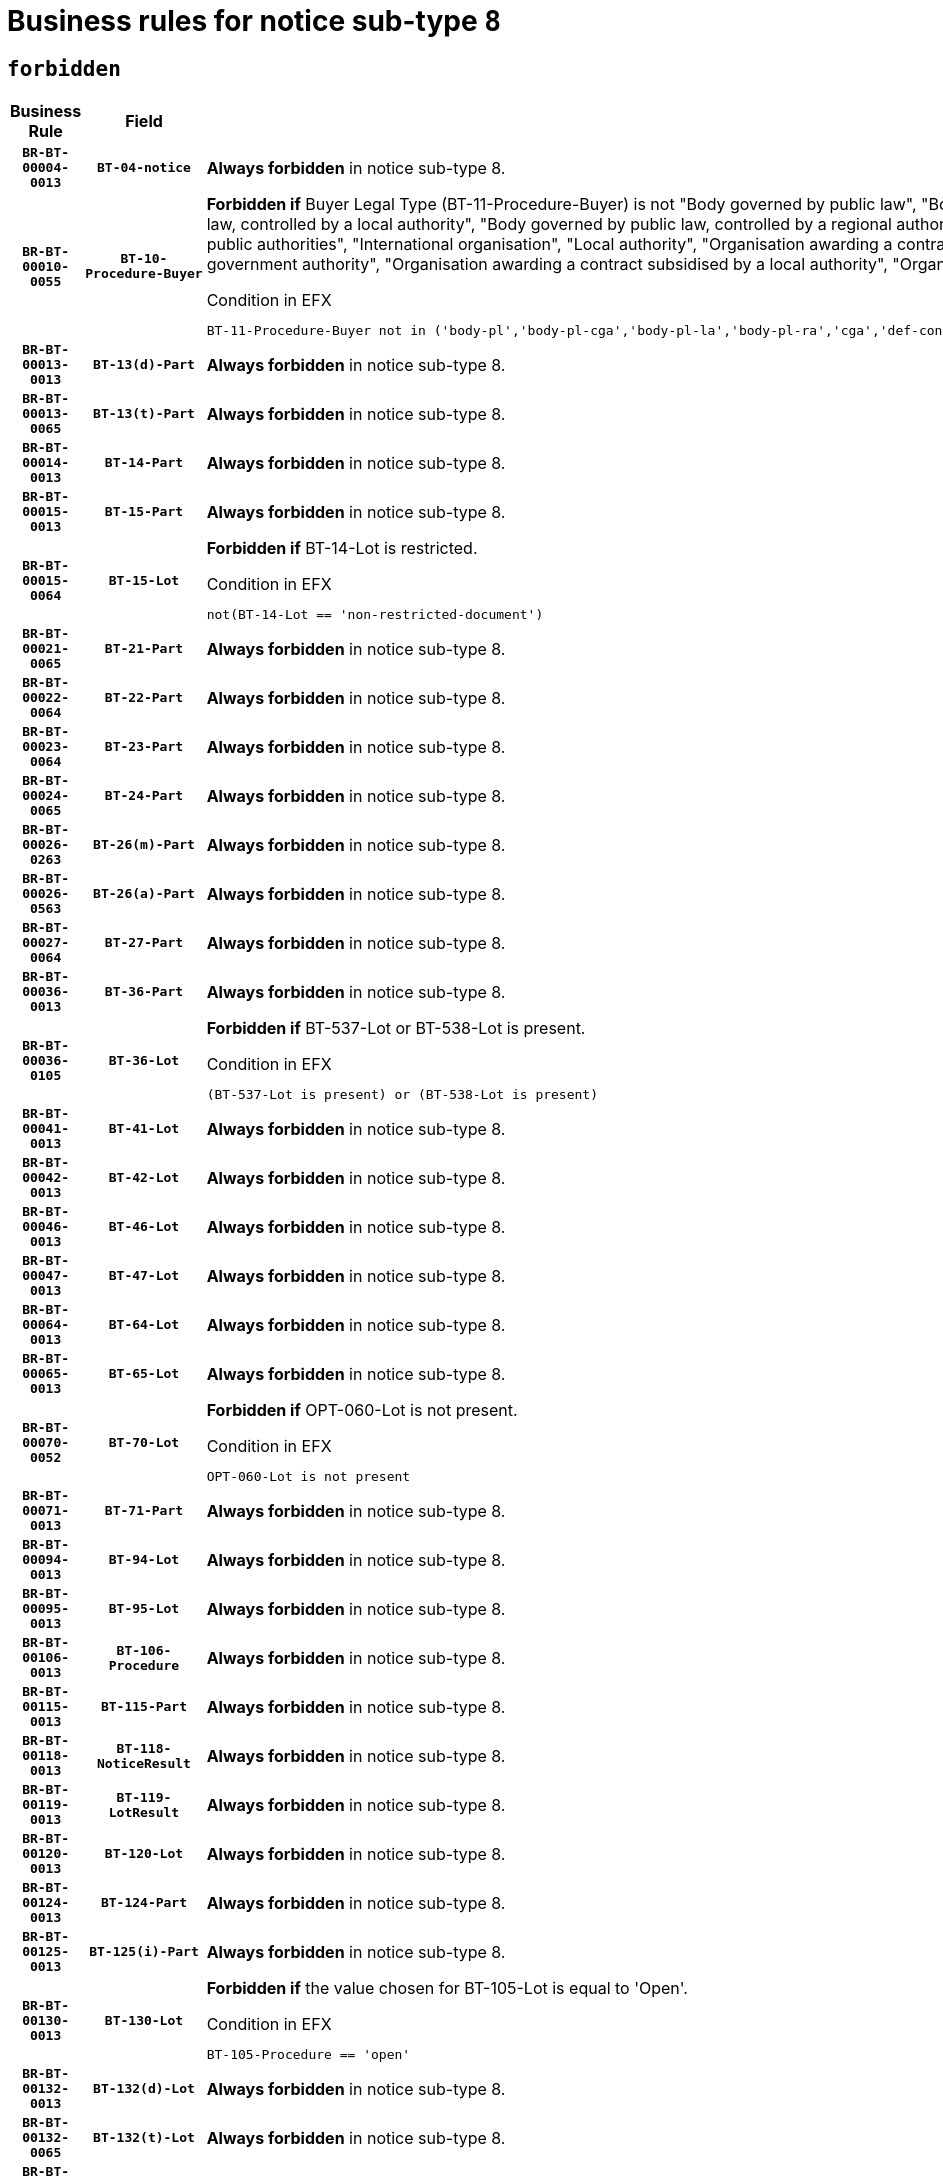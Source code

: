 = Business rules for notice sub-type `8`
:navtitle: Business Rules

== `forbidden`
[cols="<3,3,<6,>1", role="fixed-layout"]
|====
h| Business Rule h| Field h|Details h|Severity
h|`BR-BT-00004-0013`
h|`BT-04-notice`
a|

*Always forbidden* in notice sub-type 8.
|`ERROR`
h|`BR-BT-00010-0055`
h|`BT-10-Procedure-Buyer`
a|

*Forbidden if* Buyer Legal Type (BT-11-Procedure-Buyer) is not "Body governed by public law", "Body governed by public law, controlled by a central government authority", "Body governed by public law, controlled by a local authority", "Body governed by public law, controlled by a regional authority", "Central government authority", "Defence contractor", "EU institution, body or agency", "Group of public authorities", "International organisation", "Local authority", "Organisation awarding a contract subsidised by a contracting authority", "Organisation awarding a contract subsidised by a central government authority", "Organisation awarding a contract subsidised by a local authority", "Organisation awarding a contract subsidised by a regional authority" or "Regional authority".

.Condition in EFX
[source, EFX]
----
BT-11-Procedure-Buyer not in ('body-pl','body-pl-cga','body-pl-la','body-pl-ra','cga','def-cont','eu-ins-bod-ag','grp-p-aut','int-org','la','org-sub','org-sub-cga','org-sub-la','org-sub-ra','ra')
----
|`ERROR`
h|`BR-BT-00013-0013`
h|`BT-13(d)-Part`
a|

*Always forbidden* in notice sub-type 8.
|`ERROR`
h|`BR-BT-00013-0065`
h|`BT-13(t)-Part`
a|

*Always forbidden* in notice sub-type 8.
|`ERROR`
h|`BR-BT-00014-0013`
h|`BT-14-Part`
a|

*Always forbidden* in notice sub-type 8.
|`ERROR`
h|`BR-BT-00015-0013`
h|`BT-15-Part`
a|

*Always forbidden* in notice sub-type 8.
|`ERROR`
h|`BR-BT-00015-0064`
h|`BT-15-Lot`
a|

*Forbidden if* BT-14-Lot is restricted.

.Condition in EFX
[source, EFX]
----
not(BT-14-Lot == 'non-restricted-document')
----
|`ERROR`
h|`BR-BT-00021-0065`
h|`BT-21-Part`
a|

*Always forbidden* in notice sub-type 8.
|`ERROR`
h|`BR-BT-00022-0064`
h|`BT-22-Part`
a|

*Always forbidden* in notice sub-type 8.
|`ERROR`
h|`BR-BT-00023-0064`
h|`BT-23-Part`
a|

*Always forbidden* in notice sub-type 8.
|`ERROR`
h|`BR-BT-00024-0065`
h|`BT-24-Part`
a|

*Always forbidden* in notice sub-type 8.
|`ERROR`
h|`BR-BT-00026-0263`
h|`BT-26(m)-Part`
a|

*Always forbidden* in notice sub-type 8.
|`ERROR`
h|`BR-BT-00026-0563`
h|`BT-26(a)-Part`
a|

*Always forbidden* in notice sub-type 8.
|`ERROR`
h|`BR-BT-00027-0064`
h|`BT-27-Part`
a|

*Always forbidden* in notice sub-type 8.
|`ERROR`
h|`BR-BT-00036-0013`
h|`BT-36-Part`
a|

*Always forbidden* in notice sub-type 8.
|`ERROR`
h|`BR-BT-00036-0105`
h|`BT-36-Lot`
a|

*Forbidden if* BT-537-Lot or BT-538-Lot is present.

.Condition in EFX
[source, EFX]
----
(BT-537-Lot is present) or (BT-538-Lot is present)
----
|`ERROR`
h|`BR-BT-00041-0013`
h|`BT-41-Lot`
a|

*Always forbidden* in notice sub-type 8.
|`ERROR`
h|`BR-BT-00042-0013`
h|`BT-42-Lot`
a|

*Always forbidden* in notice sub-type 8.
|`ERROR`
h|`BR-BT-00046-0013`
h|`BT-46-Lot`
a|

*Always forbidden* in notice sub-type 8.
|`ERROR`
h|`BR-BT-00047-0013`
h|`BT-47-Lot`
a|

*Always forbidden* in notice sub-type 8.
|`ERROR`
h|`BR-BT-00064-0013`
h|`BT-64-Lot`
a|

*Always forbidden* in notice sub-type 8.
|`ERROR`
h|`BR-BT-00065-0013`
h|`BT-65-Lot`
a|

*Always forbidden* in notice sub-type 8.
|`ERROR`
h|`BR-BT-00070-0052`
h|`BT-70-Lot`
a|

*Forbidden if* OPT-060-Lot is not present.

.Condition in EFX
[source, EFX]
----
OPT-060-Lot is not present
----
|`ERROR`
h|`BR-BT-00071-0013`
h|`BT-71-Part`
a|

*Always forbidden* in notice sub-type 8.
|`ERROR`
h|`BR-BT-00094-0013`
h|`BT-94-Lot`
a|

*Always forbidden* in notice sub-type 8.
|`ERROR`
h|`BR-BT-00095-0013`
h|`BT-95-Lot`
a|

*Always forbidden* in notice sub-type 8.
|`ERROR`
h|`BR-BT-00106-0013`
h|`BT-106-Procedure`
a|

*Always forbidden* in notice sub-type 8.
|`ERROR`
h|`BR-BT-00115-0013`
h|`BT-115-Part`
a|

*Always forbidden* in notice sub-type 8.
|`ERROR`
h|`BR-BT-00118-0013`
h|`BT-118-NoticeResult`
a|

*Always forbidden* in notice sub-type 8.
|`ERROR`
h|`BR-BT-00119-0013`
h|`BT-119-LotResult`
a|

*Always forbidden* in notice sub-type 8.
|`ERROR`
h|`BR-BT-00120-0013`
h|`BT-120-Lot`
a|

*Always forbidden* in notice sub-type 8.
|`ERROR`
h|`BR-BT-00124-0013`
h|`BT-124-Part`
a|

*Always forbidden* in notice sub-type 8.
|`ERROR`
h|`BR-BT-00125-0013`
h|`BT-125(i)-Part`
a|

*Always forbidden* in notice sub-type 8.
|`ERROR`
h|`BR-BT-00130-0013`
h|`BT-130-Lot`
a|

*Forbidden if* the value chosen for BT-105-Lot is equal to 'Open'.

.Condition in EFX
[source, EFX]
----
BT-105-Procedure == 'open'
----
|`ERROR`
h|`BR-BT-00132-0013`
h|`BT-132(d)-Lot`
a|

*Always forbidden* in notice sub-type 8.
|`ERROR`
h|`BR-BT-00132-0065`
h|`BT-132(t)-Lot`
a|

*Always forbidden* in notice sub-type 8.
|`ERROR`
h|`BR-BT-00133-0013`
h|`BT-133-Lot`
a|

*Always forbidden* in notice sub-type 8.
|`ERROR`
h|`BR-BT-00134-0013`
h|`BT-134-Lot`
a|

*Always forbidden* in notice sub-type 8.
|`ERROR`
h|`BR-BT-00135-0013`
h|`BT-135-Procedure`
a|

*Always forbidden* in notice sub-type 8.
|`ERROR`
h|`BR-BT-00136-0013`
h|`BT-136-Procedure`
a|

*Always forbidden* in notice sub-type 8.
|`ERROR`
h|`BR-BT-00137-0013`
h|`BT-137-Part`
a|

*Always forbidden* in notice sub-type 8.
|`ERROR`
h|`BR-BT-00142-0013`
h|`BT-142-LotResult`
a|

*Always forbidden* in notice sub-type 8.
|`ERROR`
h|`BR-BT-00144-0013`
h|`BT-144-LotResult`
a|

*Always forbidden* in notice sub-type 8.
|`ERROR`
h|`BR-BT-00145-0013`
h|`BT-145-Contract`
a|

*Always forbidden* in notice sub-type 8.
|`ERROR`
h|`BR-BT-00150-0013`
h|`BT-150-Contract`
a|

*Always forbidden* in notice sub-type 8.
|`ERROR`
h|`BR-BT-00151-0013`
h|`BT-151-Contract`
a|

*Always forbidden* in notice sub-type 8.
|`ERROR`
h|`BR-BT-00156-0013`
h|`BT-156-NoticeResult`
a|

*Always forbidden* in notice sub-type 8.
|`ERROR`
h|`BR-BT-00160-0013`
h|`BT-160-Tender`
a|

*Always forbidden* in notice sub-type 8.
|`ERROR`
h|`BR-BT-00161-0013`
h|`BT-161-NoticeResult`
a|

*Always forbidden* in notice sub-type 8.
|`ERROR`
h|`BR-BT-00162-0013`
h|`BT-162-Tender`
a|

*Always forbidden* in notice sub-type 8.
|`ERROR`
h|`BR-BT-00163-0013`
h|`BT-163-Tender`
a|

*Always forbidden* in notice sub-type 8.
|`ERROR`
h|`BR-BT-00165-0013`
h|`BT-165-Organization-Company`
a|

*Always forbidden* in notice sub-type 8.
|`ERROR`
h|`BR-BT-00171-0013`
h|`BT-171-Tender`
a|

*Always forbidden* in notice sub-type 8.
|`ERROR`
h|`BR-BT-00191-0013`
h|`BT-191-Tender`
a|

*Always forbidden* in notice sub-type 8.
|`ERROR`
h|`BR-BT-00193-0013`
h|`BT-193-Tender`
a|

*Always forbidden* in notice sub-type 8.
|`ERROR`
h|`BR-BT-00195-0013`
h|`BT-195(BT-118)-NoticeResult`
a|

*Always forbidden* in notice sub-type 8.
|`ERROR`
h|`BR-BT-00195-0064`
h|`BT-195(BT-161)-NoticeResult`
a|

*Always forbidden* in notice sub-type 8.
|`ERROR`
h|`BR-BT-00195-0115`
h|`BT-195(BT-556)-NoticeResult`
a|

*Always forbidden* in notice sub-type 8.
|`ERROR`
h|`BR-BT-00195-0166`
h|`BT-195(BT-156)-NoticeResult`
a|

*Always forbidden* in notice sub-type 8.
|`ERROR`
h|`BR-BT-00195-0217`
h|`BT-195(BT-142)-LotResult`
a|

*Always forbidden* in notice sub-type 8.
|`ERROR`
h|`BR-BT-00195-0267`
h|`BT-195(BT-710)-LotResult`
a|

*Always forbidden* in notice sub-type 8.
|`ERROR`
h|`BR-BT-00195-0318`
h|`BT-195(BT-711)-LotResult`
a|

*Always forbidden* in notice sub-type 8.
|`ERROR`
h|`BR-BT-00195-0369`
h|`BT-195(BT-709)-LotResult`
a|

*Always forbidden* in notice sub-type 8.
|`ERROR`
h|`BR-BT-00195-0420`
h|`BT-195(BT-712)-LotResult`
a|

*Always forbidden* in notice sub-type 8.
|`ERROR`
h|`BR-BT-00195-0470`
h|`BT-195(BT-144)-LotResult`
a|

*Always forbidden* in notice sub-type 8.
|`ERROR`
h|`BR-BT-00195-0520`
h|`BT-195(BT-760)-LotResult`
a|

*Always forbidden* in notice sub-type 8.
|`ERROR`
h|`BR-BT-00195-0571`
h|`BT-195(BT-759)-LotResult`
a|

*Always forbidden* in notice sub-type 8.
|`ERROR`
h|`BR-BT-00195-0622`
h|`BT-195(BT-171)-Tender`
a|

*Always forbidden* in notice sub-type 8.
|`ERROR`
h|`BR-BT-00195-0673`
h|`BT-195(BT-193)-Tender`
a|

*Always forbidden* in notice sub-type 8.
|`ERROR`
h|`BR-BT-00195-0724`
h|`BT-195(BT-720)-Tender`
a|

*Always forbidden* in notice sub-type 8.
|`ERROR`
h|`BR-BT-00195-0775`
h|`BT-195(BT-162)-Tender`
a|

*Always forbidden* in notice sub-type 8.
|`ERROR`
h|`BR-BT-00195-0826`
h|`BT-195(BT-160)-Tender`
a|

*Always forbidden* in notice sub-type 8.
|`ERROR`
h|`BR-BT-00195-0877`
h|`BT-195(BT-163)-Tender`
a|

*Always forbidden* in notice sub-type 8.
|`ERROR`
h|`BR-BT-00195-0928`
h|`BT-195(BT-191)-Tender`
a|

*Always forbidden* in notice sub-type 8.
|`ERROR`
h|`BR-BT-00195-0979`
h|`BT-195(BT-553)-Tender`
a|

*Always forbidden* in notice sub-type 8.
|`ERROR`
h|`BR-BT-00195-1030`
h|`BT-195(BT-554)-Tender`
a|

*Always forbidden* in notice sub-type 8.
|`ERROR`
h|`BR-BT-00195-1081`
h|`BT-195(BT-555)-Tender`
a|

*Always forbidden* in notice sub-type 8.
|`ERROR`
h|`BR-BT-00195-1132`
h|`BT-195(BT-773)-Tender`
a|

*Always forbidden* in notice sub-type 8.
|`ERROR`
h|`BR-BT-00195-1183`
h|`BT-195(BT-731)-Tender`
a|

*Always forbidden* in notice sub-type 8.
|`ERROR`
h|`BR-BT-00195-1234`
h|`BT-195(BT-730)-Tender`
a|

*Always forbidden* in notice sub-type 8.
|`ERROR`
h|`BR-BT-00195-1438`
h|`BT-195(BT-09)-Procedure`
a|

*Always forbidden* in notice sub-type 8.
|`ERROR`
h|`BR-BT-00195-1489`
h|`BT-195(BT-105)-Procedure`
a|

*Always forbidden* in notice sub-type 8.
|`ERROR`
h|`BR-BT-00195-1540`
h|`BT-195(BT-88)-Procedure`
a|

*Always forbidden* in notice sub-type 8.
|`ERROR`
h|`BR-BT-00195-1591`
h|`BT-195(BT-106)-Procedure`
a|

*Always forbidden* in notice sub-type 8.
|`ERROR`
h|`BR-BT-00195-1642`
h|`BT-195(BT-1351)-Procedure`
a|

*Always forbidden* in notice sub-type 8.
|`ERROR`
h|`BR-BT-00195-1693`
h|`BT-195(BT-136)-Procedure`
a|

*Always forbidden* in notice sub-type 8.
|`ERROR`
h|`BR-BT-00195-1744`
h|`BT-195(BT-1252)-Procedure`
a|

*Always forbidden* in notice sub-type 8.
|`ERROR`
h|`BR-BT-00195-1795`
h|`BT-195(BT-135)-Procedure`
a|

*Always forbidden* in notice sub-type 8.
|`ERROR`
h|`BR-BT-00195-1846`
h|`BT-195(BT-733)-LotsGroup`
a|

*Always forbidden* in notice sub-type 8.
|`ERROR`
h|`BR-BT-00195-1897`
h|`BT-195(BT-543)-LotsGroup`
a|

*Always forbidden* in notice sub-type 8.
|`ERROR`
h|`BR-BT-00195-1948`
h|`BT-195(BT-5421)-LotsGroup`
a|

*Always forbidden* in notice sub-type 8.
|`ERROR`
h|`BR-BT-00195-1999`
h|`BT-195(BT-5422)-LotsGroup`
a|

*Always forbidden* in notice sub-type 8.
|`ERROR`
h|`BR-BT-00195-2050`
h|`BT-195(BT-5423)-LotsGroup`
a|

*Always forbidden* in notice sub-type 8.
|`ERROR`
h|`BR-BT-00195-2152`
h|`BT-195(BT-734)-LotsGroup`
a|

*Always forbidden* in notice sub-type 8.
|`ERROR`
h|`BR-BT-00195-2203`
h|`BT-195(BT-539)-LotsGroup`
a|

*Always forbidden* in notice sub-type 8.
|`ERROR`
h|`BR-BT-00195-2254`
h|`BT-195(BT-540)-LotsGroup`
a|

*Always forbidden* in notice sub-type 8.
|`ERROR`
h|`BR-BT-00195-2305`
h|`BT-195(BT-733)-Lot`
a|

*Always forbidden* in notice sub-type 8.
|`ERROR`
h|`BR-BT-00195-2356`
h|`BT-195(BT-543)-Lot`
a|

*Always forbidden* in notice sub-type 8.
|`ERROR`
h|`BR-BT-00195-2407`
h|`BT-195(BT-5421)-Lot`
a|

*Always forbidden* in notice sub-type 8.
|`ERROR`
h|`BR-BT-00195-2458`
h|`BT-195(BT-5422)-Lot`
a|

*Always forbidden* in notice sub-type 8.
|`ERROR`
h|`BR-BT-00195-2509`
h|`BT-195(BT-5423)-Lot`
a|

*Always forbidden* in notice sub-type 8.
|`ERROR`
h|`BR-BT-00195-2611`
h|`BT-195(BT-734)-Lot`
a|

*Always forbidden* in notice sub-type 8.
|`ERROR`
h|`BR-BT-00195-2662`
h|`BT-195(BT-539)-Lot`
a|

*Always forbidden* in notice sub-type 8.
|`ERROR`
h|`BR-BT-00195-2713`
h|`BT-195(BT-540)-Lot`
a|

*Always forbidden* in notice sub-type 8.
|`ERROR`
h|`BR-BT-00195-2817`
h|`BT-195(BT-635)-LotResult`
a|

*Always forbidden* in notice sub-type 8.
|`ERROR`
h|`BR-BT-00195-2867`
h|`BT-195(BT-636)-LotResult`
a|

*Always forbidden* in notice sub-type 8.
|`ERROR`
h|`BR-BT-00195-2971`
h|`BT-195(BT-1118)-NoticeResult`
a|

*Always forbidden* in notice sub-type 8.
|`ERROR`
h|`BR-BT-00195-3023`
h|`BT-195(BT-1561)-NoticeResult`
a|

*Always forbidden* in notice sub-type 8.
|`ERROR`
h|`BR-BT-00195-3077`
h|`BT-195(BT-660)-LotResult`
a|

*Always forbidden* in notice sub-type 8.
|`ERROR`
h|`BR-BT-00195-3212`
h|`BT-195(BT-541)-LotsGroup-Weight`
a|

*Always forbidden* in notice sub-type 8.
|`ERROR`
h|`BR-BT-00195-3262`
h|`BT-195(BT-541)-Lot-Weight`
a|

*Always forbidden* in notice sub-type 8.
|`ERROR`
h|`BR-BT-00195-3312`
h|`BT-195(BT-541)-LotsGroup-Fixed`
a|

*Always forbidden* in notice sub-type 8.
|`ERROR`
h|`BR-BT-00195-3362`
h|`BT-195(BT-541)-Lot-Fixed`
a|

*Always forbidden* in notice sub-type 8.
|`ERROR`
h|`BR-BT-00195-3412`
h|`BT-195(BT-541)-LotsGroup-Threshold`
a|

*Always forbidden* in notice sub-type 8.
|`ERROR`
h|`BR-BT-00195-3462`
h|`BT-195(BT-541)-Lot-Threshold`
a|

*Always forbidden* in notice sub-type 8.
|`ERROR`
h|`BR-BT-00196-0013`
h|`BT-196(BT-118)-NoticeResult`
a|

*Always forbidden* in notice sub-type 8.
|`ERROR`
h|`BR-BT-00196-0065`
h|`BT-196(BT-161)-NoticeResult`
a|

*Always forbidden* in notice sub-type 8.
|`ERROR`
h|`BR-BT-00196-0117`
h|`BT-196(BT-556)-NoticeResult`
a|

*Always forbidden* in notice sub-type 8.
|`ERROR`
h|`BR-BT-00196-0169`
h|`BT-196(BT-156)-NoticeResult`
a|

*Always forbidden* in notice sub-type 8.
|`ERROR`
h|`BR-BT-00196-0221`
h|`BT-196(BT-142)-LotResult`
a|

*Always forbidden* in notice sub-type 8.
|`ERROR`
h|`BR-BT-00196-0273`
h|`BT-196(BT-710)-LotResult`
a|

*Always forbidden* in notice sub-type 8.
|`ERROR`
h|`BR-BT-00196-0325`
h|`BT-196(BT-711)-LotResult`
a|

*Always forbidden* in notice sub-type 8.
|`ERROR`
h|`BR-BT-00196-0377`
h|`BT-196(BT-709)-LotResult`
a|

*Always forbidden* in notice sub-type 8.
|`ERROR`
h|`BR-BT-00196-0429`
h|`BT-196(BT-712)-LotResult`
a|

*Always forbidden* in notice sub-type 8.
|`ERROR`
h|`BR-BT-00196-0481`
h|`BT-196(BT-144)-LotResult`
a|

*Always forbidden* in notice sub-type 8.
|`ERROR`
h|`BR-BT-00196-0533`
h|`BT-196(BT-760)-LotResult`
a|

*Always forbidden* in notice sub-type 8.
|`ERROR`
h|`BR-BT-00196-0585`
h|`BT-196(BT-759)-LotResult`
a|

*Always forbidden* in notice sub-type 8.
|`ERROR`
h|`BR-BT-00196-0637`
h|`BT-196(BT-171)-Tender`
a|

*Always forbidden* in notice sub-type 8.
|`ERROR`
h|`BR-BT-00196-0689`
h|`BT-196(BT-193)-Tender`
a|

*Always forbidden* in notice sub-type 8.
|`ERROR`
h|`BR-BT-00196-0741`
h|`BT-196(BT-720)-Tender`
a|

*Always forbidden* in notice sub-type 8.
|`ERROR`
h|`BR-BT-00196-0793`
h|`BT-196(BT-162)-Tender`
a|

*Always forbidden* in notice sub-type 8.
|`ERROR`
h|`BR-BT-00196-0845`
h|`BT-196(BT-160)-Tender`
a|

*Always forbidden* in notice sub-type 8.
|`ERROR`
h|`BR-BT-00196-0897`
h|`BT-196(BT-163)-Tender`
a|

*Always forbidden* in notice sub-type 8.
|`ERROR`
h|`BR-BT-00196-0949`
h|`BT-196(BT-191)-Tender`
a|

*Always forbidden* in notice sub-type 8.
|`ERROR`
h|`BR-BT-00196-1001`
h|`BT-196(BT-553)-Tender`
a|

*Always forbidden* in notice sub-type 8.
|`ERROR`
h|`BR-BT-00196-1053`
h|`BT-196(BT-554)-Tender`
a|

*Always forbidden* in notice sub-type 8.
|`ERROR`
h|`BR-BT-00196-1105`
h|`BT-196(BT-555)-Tender`
a|

*Always forbidden* in notice sub-type 8.
|`ERROR`
h|`BR-BT-00196-1157`
h|`BT-196(BT-773)-Tender`
a|

*Always forbidden* in notice sub-type 8.
|`ERROR`
h|`BR-BT-00196-1209`
h|`BT-196(BT-731)-Tender`
a|

*Always forbidden* in notice sub-type 8.
|`ERROR`
h|`BR-BT-00196-1261`
h|`BT-196(BT-730)-Tender`
a|

*Always forbidden* in notice sub-type 8.
|`ERROR`
h|`BR-BT-00196-1469`
h|`BT-196(BT-09)-Procedure`
a|

*Always forbidden* in notice sub-type 8.
|`ERROR`
h|`BR-BT-00196-1521`
h|`BT-196(BT-105)-Procedure`
a|

*Always forbidden* in notice sub-type 8.
|`ERROR`
h|`BR-BT-00196-1573`
h|`BT-196(BT-88)-Procedure`
a|

*Always forbidden* in notice sub-type 8.
|`ERROR`
h|`BR-BT-00196-1625`
h|`BT-196(BT-106)-Procedure`
a|

*Always forbidden* in notice sub-type 8.
|`ERROR`
h|`BR-BT-00196-1677`
h|`BT-196(BT-1351)-Procedure`
a|

*Always forbidden* in notice sub-type 8.
|`ERROR`
h|`BR-BT-00196-1729`
h|`BT-196(BT-136)-Procedure`
a|

*Always forbidden* in notice sub-type 8.
|`ERROR`
h|`BR-BT-00196-1781`
h|`BT-196(BT-1252)-Procedure`
a|

*Always forbidden* in notice sub-type 8.
|`ERROR`
h|`BR-BT-00196-1833`
h|`BT-196(BT-135)-Procedure`
a|

*Always forbidden* in notice sub-type 8.
|`ERROR`
h|`BR-BT-00196-1885`
h|`BT-196(BT-733)-LotsGroup`
a|

*Always forbidden* in notice sub-type 8.
|`ERROR`
h|`BR-BT-00196-1937`
h|`BT-196(BT-543)-LotsGroup`
a|

*Always forbidden* in notice sub-type 8.
|`ERROR`
h|`BR-BT-00196-1989`
h|`BT-196(BT-5421)-LotsGroup`
a|

*Always forbidden* in notice sub-type 8.
|`ERROR`
h|`BR-BT-00196-2041`
h|`BT-196(BT-5422)-LotsGroup`
a|

*Always forbidden* in notice sub-type 8.
|`ERROR`
h|`BR-BT-00196-2093`
h|`BT-196(BT-5423)-LotsGroup`
a|

*Always forbidden* in notice sub-type 8.
|`ERROR`
h|`BR-BT-00196-2197`
h|`BT-196(BT-734)-LotsGroup`
a|

*Always forbidden* in notice sub-type 8.
|`ERROR`
h|`BR-BT-00196-2249`
h|`BT-196(BT-539)-LotsGroup`
a|

*Always forbidden* in notice sub-type 8.
|`ERROR`
h|`BR-BT-00196-2301`
h|`BT-196(BT-540)-LotsGroup`
a|

*Always forbidden* in notice sub-type 8.
|`ERROR`
h|`BR-BT-00196-2353`
h|`BT-196(BT-733)-Lot`
a|

*Always forbidden* in notice sub-type 8.
|`ERROR`
h|`BR-BT-00196-2405`
h|`BT-196(BT-543)-Lot`
a|

*Always forbidden* in notice sub-type 8.
|`ERROR`
h|`BR-BT-00196-2457`
h|`BT-196(BT-5421)-Lot`
a|

*Always forbidden* in notice sub-type 8.
|`ERROR`
h|`BR-BT-00196-2509`
h|`BT-196(BT-5422)-Lot`
a|

*Always forbidden* in notice sub-type 8.
|`ERROR`
h|`BR-BT-00196-2561`
h|`BT-196(BT-5423)-Lot`
a|

*Always forbidden* in notice sub-type 8.
|`ERROR`
h|`BR-BT-00196-2665`
h|`BT-196(BT-734)-Lot`
a|

*Always forbidden* in notice sub-type 8.
|`ERROR`
h|`BR-BT-00196-2717`
h|`BT-196(BT-539)-Lot`
a|

*Always forbidden* in notice sub-type 8.
|`ERROR`
h|`BR-BT-00196-2769`
h|`BT-196(BT-540)-Lot`
a|

*Always forbidden* in notice sub-type 8.
|`ERROR`
h|`BR-BT-00196-3536`
h|`BT-196(BT-635)-LotResult`
a|

*Always forbidden* in notice sub-type 8.
|`ERROR`
h|`BR-BT-00196-3586`
h|`BT-196(BT-636)-LotResult`
a|

*Always forbidden* in notice sub-type 8.
|`ERROR`
h|`BR-BT-00196-3664`
h|`BT-196(BT-1118)-NoticeResult`
a|

*Always forbidden* in notice sub-type 8.
|`ERROR`
h|`BR-BT-00196-3724`
h|`BT-196(BT-1561)-NoticeResult`
a|

*Always forbidden* in notice sub-type 8.
|`ERROR`
h|`BR-BT-00196-4083`
h|`BT-196(BT-660)-LotResult`
a|

*Always forbidden* in notice sub-type 8.
|`ERROR`
h|`BR-BT-00196-4212`
h|`BT-196(BT-541)-LotsGroup-Weight`
a|

*Always forbidden* in notice sub-type 8.
|`ERROR`
h|`BR-BT-00196-4257`
h|`BT-196(BT-541)-Lot-Weight`
a|

*Always forbidden* in notice sub-type 8.
|`ERROR`
h|`BR-BT-00196-4312`
h|`BT-196(BT-541)-LotsGroup-Fixed`
a|

*Always forbidden* in notice sub-type 8.
|`ERROR`
h|`BR-BT-00196-4357`
h|`BT-196(BT-541)-Lot-Fixed`
a|

*Always forbidden* in notice sub-type 8.
|`ERROR`
h|`BR-BT-00196-4412`
h|`BT-196(BT-541)-LotsGroup-Threshold`
a|

*Always forbidden* in notice sub-type 8.
|`ERROR`
h|`BR-BT-00196-4457`
h|`BT-196(BT-541)-Lot-Threshold`
a|

*Always forbidden* in notice sub-type 8.
|`ERROR`
h|`BR-BT-00197-0013`
h|`BT-197(BT-118)-NoticeResult`
a|

*Always forbidden* in notice sub-type 8.
|`ERROR`
h|`BR-BT-00197-0064`
h|`BT-197(BT-161)-NoticeResult`
a|

*Always forbidden* in notice sub-type 8.
|`ERROR`
h|`BR-BT-00197-0115`
h|`BT-197(BT-556)-NoticeResult`
a|

*Always forbidden* in notice sub-type 8.
|`ERROR`
h|`BR-BT-00197-0166`
h|`BT-197(BT-156)-NoticeResult`
a|

*Always forbidden* in notice sub-type 8.
|`ERROR`
h|`BR-BT-00197-0217`
h|`BT-197(BT-142)-LotResult`
a|

*Always forbidden* in notice sub-type 8.
|`ERROR`
h|`BR-BT-00197-0268`
h|`BT-197(BT-710)-LotResult`
a|

*Always forbidden* in notice sub-type 8.
|`ERROR`
h|`BR-BT-00197-0319`
h|`BT-197(BT-711)-LotResult`
a|

*Always forbidden* in notice sub-type 8.
|`ERROR`
h|`BR-BT-00197-0370`
h|`BT-197(BT-709)-LotResult`
a|

*Always forbidden* in notice sub-type 8.
|`ERROR`
h|`BR-BT-00197-0421`
h|`BT-197(BT-712)-LotResult`
a|

*Always forbidden* in notice sub-type 8.
|`ERROR`
h|`BR-BT-00197-0472`
h|`BT-197(BT-144)-LotResult`
a|

*Always forbidden* in notice sub-type 8.
|`ERROR`
h|`BR-BT-00197-0523`
h|`BT-197(BT-760)-LotResult`
a|

*Always forbidden* in notice sub-type 8.
|`ERROR`
h|`BR-BT-00197-0574`
h|`BT-197(BT-759)-LotResult`
a|

*Always forbidden* in notice sub-type 8.
|`ERROR`
h|`BR-BT-00197-0625`
h|`BT-197(BT-171)-Tender`
a|

*Always forbidden* in notice sub-type 8.
|`ERROR`
h|`BR-BT-00197-0676`
h|`BT-197(BT-193)-Tender`
a|

*Always forbidden* in notice sub-type 8.
|`ERROR`
h|`BR-BT-00197-0727`
h|`BT-197(BT-720)-Tender`
a|

*Always forbidden* in notice sub-type 8.
|`ERROR`
h|`BR-BT-00197-0778`
h|`BT-197(BT-162)-Tender`
a|

*Always forbidden* in notice sub-type 8.
|`ERROR`
h|`BR-BT-00197-0829`
h|`BT-197(BT-160)-Tender`
a|

*Always forbidden* in notice sub-type 8.
|`ERROR`
h|`BR-BT-00197-0880`
h|`BT-197(BT-163)-Tender`
a|

*Always forbidden* in notice sub-type 8.
|`ERROR`
h|`BR-BT-00197-0931`
h|`BT-197(BT-191)-Tender`
a|

*Always forbidden* in notice sub-type 8.
|`ERROR`
h|`BR-BT-00197-0982`
h|`BT-197(BT-553)-Tender`
a|

*Always forbidden* in notice sub-type 8.
|`ERROR`
h|`BR-BT-00197-1033`
h|`BT-197(BT-554)-Tender`
a|

*Always forbidden* in notice sub-type 8.
|`ERROR`
h|`BR-BT-00197-1084`
h|`BT-197(BT-555)-Tender`
a|

*Always forbidden* in notice sub-type 8.
|`ERROR`
h|`BR-BT-00197-1135`
h|`BT-197(BT-773)-Tender`
a|

*Always forbidden* in notice sub-type 8.
|`ERROR`
h|`BR-BT-00197-1186`
h|`BT-197(BT-731)-Tender`
a|

*Always forbidden* in notice sub-type 8.
|`ERROR`
h|`BR-BT-00197-1237`
h|`BT-197(BT-730)-Tender`
a|

*Always forbidden* in notice sub-type 8.
|`ERROR`
h|`BR-BT-00197-1441`
h|`BT-197(BT-09)-Procedure`
a|

*Always forbidden* in notice sub-type 8.
|`ERROR`
h|`BR-BT-00197-1492`
h|`BT-197(BT-105)-Procedure`
a|

*Always forbidden* in notice sub-type 8.
|`ERROR`
h|`BR-BT-00197-1543`
h|`BT-197(BT-88)-Procedure`
a|

*Always forbidden* in notice sub-type 8.
|`ERROR`
h|`BR-BT-00197-1594`
h|`BT-197(BT-106)-Procedure`
a|

*Always forbidden* in notice sub-type 8.
|`ERROR`
h|`BR-BT-00197-1645`
h|`BT-197(BT-1351)-Procedure`
a|

*Always forbidden* in notice sub-type 8.
|`ERROR`
h|`BR-BT-00197-1696`
h|`BT-197(BT-136)-Procedure`
a|

*Always forbidden* in notice sub-type 8.
|`ERROR`
h|`BR-BT-00197-1747`
h|`BT-197(BT-1252)-Procedure`
a|

*Always forbidden* in notice sub-type 8.
|`ERROR`
h|`BR-BT-00197-1798`
h|`BT-197(BT-135)-Procedure`
a|

*Always forbidden* in notice sub-type 8.
|`ERROR`
h|`BR-BT-00197-1849`
h|`BT-197(BT-733)-LotsGroup`
a|

*Always forbidden* in notice sub-type 8.
|`ERROR`
h|`BR-BT-00197-1900`
h|`BT-197(BT-543)-LotsGroup`
a|

*Always forbidden* in notice sub-type 8.
|`ERROR`
h|`BR-BT-00197-1951`
h|`BT-197(BT-5421)-LotsGroup`
a|

*Always forbidden* in notice sub-type 8.
|`ERROR`
h|`BR-BT-00197-2002`
h|`BT-197(BT-5422)-LotsGroup`
a|

*Always forbidden* in notice sub-type 8.
|`ERROR`
h|`BR-BT-00197-2053`
h|`BT-197(BT-5423)-LotsGroup`
a|

*Always forbidden* in notice sub-type 8.
|`ERROR`
h|`BR-BT-00197-2155`
h|`BT-197(BT-734)-LotsGroup`
a|

*Always forbidden* in notice sub-type 8.
|`ERROR`
h|`BR-BT-00197-2206`
h|`BT-197(BT-539)-LotsGroup`
a|

*Always forbidden* in notice sub-type 8.
|`ERROR`
h|`BR-BT-00197-2257`
h|`BT-197(BT-540)-LotsGroup`
a|

*Always forbidden* in notice sub-type 8.
|`ERROR`
h|`BR-BT-00197-2308`
h|`BT-197(BT-733)-Lot`
a|

*Always forbidden* in notice sub-type 8.
|`ERROR`
h|`BR-BT-00197-2359`
h|`BT-197(BT-543)-Lot`
a|

*Always forbidden* in notice sub-type 8.
|`ERROR`
h|`BR-BT-00197-2410`
h|`BT-197(BT-5421)-Lot`
a|

*Always forbidden* in notice sub-type 8.
|`ERROR`
h|`BR-BT-00197-2461`
h|`BT-197(BT-5422)-Lot`
a|

*Always forbidden* in notice sub-type 8.
|`ERROR`
h|`BR-BT-00197-2512`
h|`BT-197(BT-5423)-Lot`
a|

*Always forbidden* in notice sub-type 8.
|`ERROR`
h|`BR-BT-00197-2614`
h|`BT-197(BT-734)-Lot`
a|

*Always forbidden* in notice sub-type 8.
|`ERROR`
h|`BR-BT-00197-2665`
h|`BT-197(BT-539)-Lot`
a|

*Always forbidden* in notice sub-type 8.
|`ERROR`
h|`BR-BT-00197-2716`
h|`BT-197(BT-540)-Lot`
a|

*Always forbidden* in notice sub-type 8.
|`ERROR`
h|`BR-BT-00197-3538`
h|`BT-197(BT-635)-LotResult`
a|

*Always forbidden* in notice sub-type 8.
|`ERROR`
h|`BR-BT-00197-3588`
h|`BT-197(BT-636)-LotResult`
a|

*Always forbidden* in notice sub-type 8.
|`ERROR`
h|`BR-BT-00197-3666`
h|`BT-197(BT-1118)-NoticeResult`
a|

*Always forbidden* in notice sub-type 8.
|`ERROR`
h|`BR-BT-00197-3727`
h|`BT-197(BT-1561)-NoticeResult`
a|

*Always forbidden* in notice sub-type 8.
|`ERROR`
h|`BR-BT-00197-4089`
h|`BT-197(BT-660)-LotResult`
a|

*Always forbidden* in notice sub-type 8.
|`ERROR`
h|`BR-BT-00197-4212`
h|`BT-197(BT-541)-LotsGroup-Weight`
a|

*Always forbidden* in notice sub-type 8.
|`ERROR`
h|`BR-BT-00197-4257`
h|`BT-197(BT-541)-Lot-Weight`
a|

*Always forbidden* in notice sub-type 8.
|`ERROR`
h|`BR-BT-00198-0013`
h|`BT-198(BT-118)-NoticeResult`
a|

*Always forbidden* in notice sub-type 8.
|`ERROR`
h|`BR-BT-00198-0065`
h|`BT-198(BT-161)-NoticeResult`
a|

*Always forbidden* in notice sub-type 8.
|`ERROR`
h|`BR-BT-00198-0117`
h|`BT-198(BT-556)-NoticeResult`
a|

*Always forbidden* in notice sub-type 8.
|`ERROR`
h|`BR-BT-00198-0169`
h|`BT-198(BT-156)-NoticeResult`
a|

*Always forbidden* in notice sub-type 8.
|`ERROR`
h|`BR-BT-00198-0221`
h|`BT-198(BT-142)-LotResult`
a|

*Always forbidden* in notice sub-type 8.
|`ERROR`
h|`BR-BT-00198-0273`
h|`BT-198(BT-710)-LotResult`
a|

*Always forbidden* in notice sub-type 8.
|`ERROR`
h|`BR-BT-00198-0325`
h|`BT-198(BT-711)-LotResult`
a|

*Always forbidden* in notice sub-type 8.
|`ERROR`
h|`BR-BT-00198-0377`
h|`BT-198(BT-709)-LotResult`
a|

*Always forbidden* in notice sub-type 8.
|`ERROR`
h|`BR-BT-00198-0429`
h|`BT-198(BT-712)-LotResult`
a|

*Always forbidden* in notice sub-type 8.
|`ERROR`
h|`BR-BT-00198-0481`
h|`BT-198(BT-144)-LotResult`
a|

*Always forbidden* in notice sub-type 8.
|`ERROR`
h|`BR-BT-00198-0533`
h|`BT-198(BT-760)-LotResult`
a|

*Always forbidden* in notice sub-type 8.
|`ERROR`
h|`BR-BT-00198-0585`
h|`BT-198(BT-759)-LotResult`
a|

*Always forbidden* in notice sub-type 8.
|`ERROR`
h|`BR-BT-00198-0637`
h|`BT-198(BT-171)-Tender`
a|

*Always forbidden* in notice sub-type 8.
|`ERROR`
h|`BR-BT-00198-0689`
h|`BT-198(BT-193)-Tender`
a|

*Always forbidden* in notice sub-type 8.
|`ERROR`
h|`BR-BT-00198-0741`
h|`BT-198(BT-720)-Tender`
a|

*Always forbidden* in notice sub-type 8.
|`ERROR`
h|`BR-BT-00198-0793`
h|`BT-198(BT-162)-Tender`
a|

*Always forbidden* in notice sub-type 8.
|`ERROR`
h|`BR-BT-00198-0845`
h|`BT-198(BT-160)-Tender`
a|

*Always forbidden* in notice sub-type 8.
|`ERROR`
h|`BR-BT-00198-0897`
h|`BT-198(BT-163)-Tender`
a|

*Always forbidden* in notice sub-type 8.
|`ERROR`
h|`BR-BT-00198-0949`
h|`BT-198(BT-191)-Tender`
a|

*Always forbidden* in notice sub-type 8.
|`ERROR`
h|`BR-BT-00198-1001`
h|`BT-198(BT-553)-Tender`
a|

*Always forbidden* in notice sub-type 8.
|`ERROR`
h|`BR-BT-00198-1053`
h|`BT-198(BT-554)-Tender`
a|

*Always forbidden* in notice sub-type 8.
|`ERROR`
h|`BR-BT-00198-1105`
h|`BT-198(BT-555)-Tender`
a|

*Always forbidden* in notice sub-type 8.
|`ERROR`
h|`BR-BT-00198-1157`
h|`BT-198(BT-773)-Tender`
a|

*Always forbidden* in notice sub-type 8.
|`ERROR`
h|`BR-BT-00198-1209`
h|`BT-198(BT-731)-Tender`
a|

*Always forbidden* in notice sub-type 8.
|`ERROR`
h|`BR-BT-00198-1261`
h|`BT-198(BT-730)-Tender`
a|

*Always forbidden* in notice sub-type 8.
|`ERROR`
h|`BR-BT-00198-1469`
h|`BT-198(BT-09)-Procedure`
a|

*Always forbidden* in notice sub-type 8.
|`ERROR`
h|`BR-BT-00198-1521`
h|`BT-198(BT-105)-Procedure`
a|

*Always forbidden* in notice sub-type 8.
|`ERROR`
h|`BR-BT-00198-1573`
h|`BT-198(BT-88)-Procedure`
a|

*Always forbidden* in notice sub-type 8.
|`ERROR`
h|`BR-BT-00198-1625`
h|`BT-198(BT-106)-Procedure`
a|

*Always forbidden* in notice sub-type 8.
|`ERROR`
h|`BR-BT-00198-1677`
h|`BT-198(BT-1351)-Procedure`
a|

*Always forbidden* in notice sub-type 8.
|`ERROR`
h|`BR-BT-00198-1729`
h|`BT-198(BT-136)-Procedure`
a|

*Always forbidden* in notice sub-type 8.
|`ERROR`
h|`BR-BT-00198-1781`
h|`BT-198(BT-1252)-Procedure`
a|

*Always forbidden* in notice sub-type 8.
|`ERROR`
h|`BR-BT-00198-1833`
h|`BT-198(BT-135)-Procedure`
a|

*Always forbidden* in notice sub-type 8.
|`ERROR`
h|`BR-BT-00198-1885`
h|`BT-198(BT-733)-LotsGroup`
a|

*Always forbidden* in notice sub-type 8.
|`ERROR`
h|`BR-BT-00198-1937`
h|`BT-198(BT-543)-LotsGroup`
a|

*Always forbidden* in notice sub-type 8.
|`ERROR`
h|`BR-BT-00198-1989`
h|`BT-198(BT-5421)-LotsGroup`
a|

*Always forbidden* in notice sub-type 8.
|`ERROR`
h|`BR-BT-00198-2041`
h|`BT-198(BT-5422)-LotsGroup`
a|

*Always forbidden* in notice sub-type 8.
|`ERROR`
h|`BR-BT-00198-2093`
h|`BT-198(BT-5423)-LotsGroup`
a|

*Always forbidden* in notice sub-type 8.
|`ERROR`
h|`BR-BT-00198-2197`
h|`BT-198(BT-734)-LotsGroup`
a|

*Always forbidden* in notice sub-type 8.
|`ERROR`
h|`BR-BT-00198-2249`
h|`BT-198(BT-539)-LotsGroup`
a|

*Always forbidden* in notice sub-type 8.
|`ERROR`
h|`BR-BT-00198-2301`
h|`BT-198(BT-540)-LotsGroup`
a|

*Always forbidden* in notice sub-type 8.
|`ERROR`
h|`BR-BT-00198-2353`
h|`BT-198(BT-733)-Lot`
a|

*Always forbidden* in notice sub-type 8.
|`ERROR`
h|`BR-BT-00198-2405`
h|`BT-198(BT-543)-Lot`
a|

*Always forbidden* in notice sub-type 8.
|`ERROR`
h|`BR-BT-00198-2457`
h|`BT-198(BT-5421)-Lot`
a|

*Always forbidden* in notice sub-type 8.
|`ERROR`
h|`BR-BT-00198-2509`
h|`BT-198(BT-5422)-Lot`
a|

*Always forbidden* in notice sub-type 8.
|`ERROR`
h|`BR-BT-00198-2561`
h|`BT-198(BT-5423)-Lot`
a|

*Always forbidden* in notice sub-type 8.
|`ERROR`
h|`BR-BT-00198-2665`
h|`BT-198(BT-734)-Lot`
a|

*Always forbidden* in notice sub-type 8.
|`ERROR`
h|`BR-BT-00198-2717`
h|`BT-198(BT-539)-Lot`
a|

*Always forbidden* in notice sub-type 8.
|`ERROR`
h|`BR-BT-00198-2769`
h|`BT-198(BT-540)-Lot`
a|

*Always forbidden* in notice sub-type 8.
|`ERROR`
h|`BR-BT-00198-4114`
h|`BT-198(BT-635)-LotResult`
a|

*Always forbidden* in notice sub-type 8.
|`ERROR`
h|`BR-BT-00198-4164`
h|`BT-198(BT-636)-LotResult`
a|

*Always forbidden* in notice sub-type 8.
|`ERROR`
h|`BR-BT-00198-4242`
h|`BT-198(BT-1118)-NoticeResult`
a|

*Always forbidden* in notice sub-type 8.
|`ERROR`
h|`BR-BT-00198-4306`
h|`BT-198(BT-1561)-NoticeResult`
a|

*Always forbidden* in notice sub-type 8.
|`ERROR`
h|`BR-BT-00198-4669`
h|`BT-198(BT-660)-LotResult`
a|

*Always forbidden* in notice sub-type 8.
|`ERROR`
h|`BR-BT-00198-4812`
h|`BT-198(BT-541)-LotsGroup-Weight`
a|

*Always forbidden* in notice sub-type 8.
|`ERROR`
h|`BR-BT-00198-4857`
h|`BT-198(BT-541)-Lot-Weight`
a|

*Always forbidden* in notice sub-type 8.
|`ERROR`
h|`BR-BT-00198-4912`
h|`BT-198(BT-541)-LotsGroup-Fixed`
a|

*Always forbidden* in notice sub-type 8.
|`ERROR`
h|`BR-BT-00198-4957`
h|`BT-198(BT-541)-Lot-Fixed`
a|

*Always forbidden* in notice sub-type 8.
|`ERROR`
h|`BR-BT-00198-5012`
h|`BT-198(BT-541)-LotsGroup-Threshold`
a|

*Always forbidden* in notice sub-type 8.
|`ERROR`
h|`BR-BT-00198-5057`
h|`BT-198(BT-541)-Lot-Threshold`
a|

*Always forbidden* in notice sub-type 8.
|`ERROR`
h|`BR-BT-00200-0013`
h|`BT-200-Contract`
a|

*Always forbidden* in notice sub-type 8.
|`ERROR`
h|`BR-BT-00201-0013`
h|`BT-201-Contract`
a|

*Always forbidden* in notice sub-type 8.
|`ERROR`
h|`BR-BT-00202-0013`
h|`BT-202-Contract`
a|

*Always forbidden* in notice sub-type 8.
|`ERROR`
h|`BR-BT-00262-0063`
h|`BT-262-Part`
a|

*Always forbidden* in notice sub-type 8.
|`ERROR`
h|`BR-BT-00263-0063`
h|`BT-263-Part`
a|

*Always forbidden* in notice sub-type 8.
|`ERROR`
h|`BR-BT-00300-0065`
h|`BT-300-Part`
a|

*Always forbidden* in notice sub-type 8.
|`ERROR`
h|`BR-BT-00500-0117`
h|`BT-500-UBO`
a|

*Always forbidden* in notice sub-type 8.
|`ERROR`
h|`BR-BT-00500-0168`
h|`BT-500-Business`
a|

*Always forbidden* in notice sub-type 8.
|`ERROR`
h|`BR-BT-00501-0063`
h|`BT-501-Business-National`
a|

*Always forbidden* in notice sub-type 8.
|`ERROR`
h|`BR-BT-00501-0219`
h|`BT-501-Business-European`
a|

*Always forbidden* in notice sub-type 8.
|`ERROR`
h|`BR-BT-00502-0115`
h|`BT-502-Business`
a|

*Always forbidden* in notice sub-type 8.
|`ERROR`
h|`BR-BT-00503-0117`
h|`BT-503-UBO`
a|

*Always forbidden* in notice sub-type 8.
|`ERROR`
h|`BR-BT-00503-0169`
h|`BT-503-Business`
a|

*Always forbidden* in notice sub-type 8.
|`ERROR`
h|`BR-BT-00505-0115`
h|`BT-505-Business`
a|

*Always forbidden* in notice sub-type 8.
|`ERROR`
h|`BR-BT-00506-0117`
h|`BT-506-UBO`
a|

*Always forbidden* in notice sub-type 8.
|`ERROR`
h|`BR-BT-00506-0169`
h|`BT-506-Business`
a|

*Always forbidden* in notice sub-type 8.
|`ERROR`
h|`BR-BT-00507-0115`
h|`BT-507-UBO`
a|

*Always forbidden* in notice sub-type 8.
|`ERROR`
h|`BR-BT-00507-0166`
h|`BT-507-Business`
a|

*Always forbidden* in notice sub-type 8.
|`ERROR`
h|`BR-BT-00510-0319`
h|`BT-510(a)-UBO`
a|

*Always forbidden* in notice sub-type 8.
|`ERROR`
h|`BR-BT-00510-0370`
h|`BT-510(b)-UBO`
a|

*Always forbidden* in notice sub-type 8.
|`ERROR`
h|`BR-BT-00510-0421`
h|`BT-510(c)-UBO`
a|

*Always forbidden* in notice sub-type 8.
|`ERROR`
h|`BR-BT-00510-0472`
h|`BT-510(a)-Business`
a|

*Always forbidden* in notice sub-type 8.
|`ERROR`
h|`BR-BT-00510-0523`
h|`BT-510(b)-Business`
a|

*Always forbidden* in notice sub-type 8.
|`ERROR`
h|`BR-BT-00510-0574`
h|`BT-510(c)-Business`
a|

*Always forbidden* in notice sub-type 8.
|`ERROR`
h|`BR-BT-00512-0115`
h|`BT-512-UBO`
a|

*Always forbidden* in notice sub-type 8.
|`ERROR`
h|`BR-BT-00512-0166`
h|`BT-512-Business`
a|

*Always forbidden* in notice sub-type 8.
|`ERROR`
h|`BR-BT-00513-0115`
h|`BT-513-UBO`
a|

*Always forbidden* in notice sub-type 8.
|`ERROR`
h|`BR-BT-00513-0166`
h|`BT-513-Business`
a|

*Always forbidden* in notice sub-type 8.
|`ERROR`
h|`BR-BT-00514-0115`
h|`BT-514-UBO`
a|

*Always forbidden* in notice sub-type 8.
|`ERROR`
h|`BR-BT-00514-0166`
h|`BT-514-Business`
a|

*Always forbidden* in notice sub-type 8.
|`ERROR`
h|`BR-BT-00531-0113`
h|`BT-531-Part`
a|

*Always forbidden* in notice sub-type 8.
|`ERROR`
h|`BR-BT-00536-0013`
h|`BT-536-Part`
a|

*Always forbidden* in notice sub-type 8.
|`ERROR`
h|`BR-BT-00536-0107`
h|`BT-536-Lot`
a|

*Forbidden if* Duration Period (BT-36-Lot) and Duration End Date (BT-537-Lot) are not present.

.Condition in EFX
[source, EFX]
----
BT-36-Lot is not present and BT-537-Lot is not present
----
|`ERROR`
h|`BR-BT-00537-0013`
h|`BT-537-Part`
a|

*Always forbidden* in notice sub-type 8.
|`ERROR`
h|`BR-BT-00537-0107`
h|`BT-537-Lot`
a|

*Forbidden if* BT-36-Lot or BT-538-Lot is present.

.Condition in EFX
[source, EFX]
----
(BT-36-Lot is present) or (BT-538-Lot is present)
----
|`ERROR`
h|`BR-BT-00538-0013`
h|`BT-538-Part`
a|

*Always forbidden* in notice sub-type 8.
|`ERROR`
h|`BR-BT-00538-0107`
h|`BT-538-Lot`
a|

*Forbidden if* BT-36-Lot or BT-537-Lot is present.

.Condition in EFX
[source, EFX]
----
(BT-36-Lot is present) or (BT-537-Lot is present)
----
|`ERROR`
h|`BR-BT-00541-0212`
h|`BT-541-LotsGroup-WeightNumber`
a|

*Forbidden if* Award Criterion Description (BT-540-LotsGroup) is not present.

.Condition in EFX
[source, EFX]
----
BT-540-LotsGroup is not present
----
|`ERROR`
h|`BR-BT-00541-0262`
h|`BT-541-Lot-WeightNumber`
a|

*Forbidden if* Award Criterion Description (BT-540-Lot) is not present.

.Condition in EFX
[source, EFX]
----
BT-540-Lot is not present
----
|`ERROR`
h|`BR-BT-00541-0412`
h|`BT-541-LotsGroup-FixedNumber`
a|

*Forbidden if* Award Criterion Description (BT-540-LotsGroup) is not present.

.Condition in EFX
[source, EFX]
----
BT-540-LotsGroup is not present
----
|`ERROR`
h|`BR-BT-00541-0462`
h|`BT-541-Lot-FixedNumber`
a|

*Forbidden if* Award Criterion Description (BT-540-Lot) is not present.

.Condition in EFX
[source, EFX]
----
BT-540-Lot is not present
----
|`ERROR`
h|`BR-BT-00541-0612`
h|`BT-541-LotsGroup-ThresholdNumber`
a|

*Forbidden if* Award Criterion Description (BT-540-LotsGroup) is not present.

.Condition in EFX
[source, EFX]
----
BT-540-LotsGroup is not present
----
|`ERROR`
h|`BR-BT-00541-0662`
h|`BT-541-Lot-ThresholdNumber`
a|

*Forbidden if* Award Criterion Description (BT-540-Lot) is not present.

.Condition in EFX
[source, EFX]
----
BT-540-Lot is not present
----
|`ERROR`
h|`BR-BT-00553-0013`
h|`BT-553-Tender`
a|

*Always forbidden* in notice sub-type 8.
|`ERROR`
h|`BR-BT-00554-0013`
h|`BT-554-Tender`
a|

*Always forbidden* in notice sub-type 8.
|`ERROR`
h|`BR-BT-00555-0013`
h|`BT-555-Tender`
a|

*Always forbidden* in notice sub-type 8.
|`ERROR`
h|`BR-BT-00556-0013`
h|`BT-556-NoticeResult`
a|

*Always forbidden* in notice sub-type 8.
|`ERROR`
h|`BR-BT-00615-0013`
h|`BT-615-Part`
a|

*Always forbidden* in notice sub-type 8.
|`ERROR`
h|`BR-BT-00615-0064`
h|`BT-615-Lot`
a|

*Forbidden if* BT-14-Lot is not restricted.

.Condition in EFX
[source, EFX]
----
not(BT-14-Lot == 'restricted-document')
----
|`ERROR`
h|`BR-BT-00630-0013`
h|`BT-630(d)-Lot`
a|

*Always forbidden* in notice sub-type 8.
|`ERROR`
h|`BR-BT-00630-0065`
h|`BT-630(t)-Lot`
a|

*Always forbidden* in notice sub-type 8.
|`ERROR`
h|`BR-BT-00631-0013`
h|`BT-631-Lot`
a|

*Always forbidden* in notice sub-type 8.
|`ERROR`
h|`BR-BT-00632-0013`
h|`BT-632-Part`
a|

*Always forbidden* in notice sub-type 8.
|`ERROR`
h|`BR-BT-00633-0013`
h|`BT-633-Organization`
a|

*Always forbidden* in notice sub-type 8.
|`ERROR`
h|`BR-BT-00634-0013`
h|`BT-634-Procedure`
a|

*Always forbidden* in notice sub-type 8.
|`ERROR`
h|`BR-BT-00634-0064`
h|`BT-634-Lot`
a|

*Always forbidden* in notice sub-type 8.
|`ERROR`
h|`BR-BT-00635-0013`
h|`BT-635-LotResult`
a|

*Always forbidden* in notice sub-type 8.
|`ERROR`
h|`BR-BT-00636-0013`
h|`BT-636-LotResult`
a|

*Always forbidden* in notice sub-type 8.
|`ERROR`
h|`BR-BT-00651-0013`
h|`BT-651-Lot`
a|

*Always forbidden* in notice sub-type 8.
|`ERROR`
h|`BR-BT-00660-0013`
h|`BT-660-LotResult`
a|

*Always forbidden* in notice sub-type 8.
|`ERROR`
h|`BR-BT-00706-0013`
h|`BT-706-UBO`
a|

*Always forbidden* in notice sub-type 8.
|`ERROR`
h|`BR-BT-00707-0013`
h|`BT-707-Part`
a|

*Always forbidden* in notice sub-type 8.
|`ERROR`
h|`BR-BT-00707-0064`
h|`BT-707-Lot`
a|

*Forbidden if* BT-14-Lot is not restricted.

.Condition in EFX
[source, EFX]
----
not(BT-14-Lot == 'restricted-document')
----
|`ERROR`
h|`BR-BT-00708-0013`
h|`BT-708-Part`
a|

*Always forbidden* in notice sub-type 8.
|`ERROR`
h|`BR-BT-00708-0109`
h|`BT-708-Lot`
a|

*Forbidden if* BT-14-Lot is not present.

.Condition in EFX
[source, EFX]
----
BT-14-Lot is not present
----
|`ERROR`
h|`BR-BT-00709-0013`
h|`BT-709-LotResult`
a|

*Always forbidden* in notice sub-type 8.
|`ERROR`
h|`BR-BT-00710-0013`
h|`BT-710-LotResult`
a|

*Always forbidden* in notice sub-type 8.
|`ERROR`
h|`BR-BT-00711-0013`
h|`BT-711-LotResult`
a|

*Always forbidden* in notice sub-type 8.
|`ERROR`
h|`BR-BT-00712-0013`
h|`BT-712(a)-LotResult`
a|

*Always forbidden* in notice sub-type 8.
|`ERROR`
h|`BR-BT-00712-0064`
h|`BT-712(b)-LotResult`
a|

*Always forbidden* in notice sub-type 8.
|`ERROR`
h|`BR-BT-00720-0013`
h|`BT-720-Tender`
a|

*Always forbidden* in notice sub-type 8.
|`ERROR`
h|`BR-BT-00721-0013`
h|`BT-721-Contract`
a|

*Always forbidden* in notice sub-type 8.
|`ERROR`
h|`BR-BT-00722-0013`
h|`BT-722-Contract`
a|

*Always forbidden* in notice sub-type 8.
|`ERROR`
h|`BR-BT-00723-0013`
h|`BT-723-LotResult`
a|

*Always forbidden* in notice sub-type 8.
|`ERROR`
h|`BR-BT-00726-0013`
h|`BT-726-Part`
a|

*Always forbidden* in notice sub-type 8.
|`ERROR`
h|`BR-BT-00727-0064`
h|`BT-727-Part`
a|

*Always forbidden* in notice sub-type 8.
|`ERROR`
h|`BR-BT-00727-0159`
h|`BT-727-Lot`
a|

*Forbidden if* BT-5071-Lot is present.

.Condition in EFX
[source, EFX]
----
BT-5071-Lot is present
----
|`ERROR`
h|`BR-BT-00727-0197`
h|`BT-727-Procedure`
a|

*Forbidden if* BT-5071-Procedure is present.

.Condition in EFX
[source, EFX]
----
BT-5071-Procedure is present
----
|`ERROR`
h|`BR-BT-00728-0013`
h|`BT-728-Procedure`
a|

*Forbidden if* Place Performance Services Other (BT-727) and Place Performance Country Code (BT-5141) are not present.

.Condition in EFX
[source, EFX]
----
BT-727-Procedure is not present and BT-5141-Procedure is not present
----
|`ERROR`
h|`BR-BT-00728-0065`
h|`BT-728-Part`
a|

*Always forbidden* in notice sub-type 8.
|`ERROR`
h|`BR-BT-00728-0117`
h|`BT-728-Lot`
a|

*Forbidden if* Place Performance Services Other (BT-727) and Place Performance Country Code (BT-5141) are not present.

.Condition in EFX
[source, EFX]
----
BT-727-Lot is not present and BT-5141-Lot is not present
----
|`ERROR`
h|`BR-BT-00729-0013`
h|`BT-729-Lot`
a|

*Always forbidden* in notice sub-type 8.
|`ERROR`
h|`BR-BT-00730-0013`
h|`BT-730-Tender`
a|

*Always forbidden* in notice sub-type 8.
|`ERROR`
h|`BR-BT-00731-0013`
h|`BT-731-Tender`
a|

*Always forbidden* in notice sub-type 8.
|`ERROR`
h|`BR-BT-00735-0064`
h|`BT-735-LotResult`
a|

*Always forbidden* in notice sub-type 8.
|`ERROR`
h|`BR-BT-00736-0013`
h|`BT-736-Part`
a|

*Always forbidden* in notice sub-type 8.
|`ERROR`
h|`BR-BT-00737-0013`
h|`BT-737-Part`
a|

*Always forbidden* in notice sub-type 8.
|`ERROR`
h|`BR-BT-00737-0109`
h|`BT-737-Lot`
a|

*Forbidden if* BT-14-Lot is not present.

.Condition in EFX
[source, EFX]
----
BT-14-Lot is not present
----
|`ERROR`
h|`BR-BT-00739-0117`
h|`BT-739-UBO`
a|

*Always forbidden* in notice sub-type 8.
|`ERROR`
h|`BR-BT-00739-0169`
h|`BT-739-Business`
a|

*Always forbidden* in notice sub-type 8.
|`ERROR`
h|`BR-BT-00740-0013`
h|`BT-740-Procedure-Buyer`
a|

*Always forbidden* in notice sub-type 8.
|`ERROR`
h|`BR-BT-00746-0013`
h|`BT-746-Organization`
a|

*Always forbidden* in notice sub-type 8.
|`ERROR`
h|`BR-BT-00756-0013`
h|`BT-756-Procedure`
a|

*Always forbidden* in notice sub-type 8.
|`ERROR`
h|`BR-BT-00759-0013`
h|`BT-759-LotResult`
a|

*Always forbidden* in notice sub-type 8.
|`ERROR`
h|`BR-BT-00760-0013`
h|`BT-760-LotResult`
a|

*Always forbidden* in notice sub-type 8.
|`ERROR`
h|`BR-BT-00765-0013`
h|`BT-765-Part`
a|

*Always forbidden* in notice sub-type 8.
|`ERROR`
h|`BR-BT-00766-0065`
h|`BT-766-Part`
a|

*Always forbidden* in notice sub-type 8.
|`ERROR`
h|`BR-BT-00768-0013`
h|`BT-768-Contract`
a|

*Always forbidden* in notice sub-type 8.
|`ERROR`
h|`BR-BT-00773-0013`
h|`BT-773-Tender`
a|

*Always forbidden* in notice sub-type 8.
|`ERROR`
h|`BR-BT-00779-0013`
h|`BT-779-Tender`
a|

*Always forbidden* in notice sub-type 8.
|`ERROR`
h|`BR-BT-00780-0013`
h|`BT-780-Tender`
a|

*Always forbidden* in notice sub-type 8.
|`ERROR`
h|`BR-BT-00781-0013`
h|`BT-781-Lot`
a|

*Always forbidden* in notice sub-type 8.
|`ERROR`
h|`BR-BT-00782-0013`
h|`BT-782-Tender`
a|

*Always forbidden* in notice sub-type 8.
|`ERROR`
h|`BR-BT-00783-0013`
h|`BT-783-Review`
a|

*Always forbidden* in notice sub-type 8.
|`ERROR`
h|`BR-BT-00784-0013`
h|`BT-784-Review`
a|

*Always forbidden* in notice sub-type 8.
|`ERROR`
h|`BR-BT-00785-0013`
h|`BT-785-Review`
a|

*Always forbidden* in notice sub-type 8.
|`ERROR`
h|`BR-BT-00786-0013`
h|`BT-786-Review`
a|

*Always forbidden* in notice sub-type 8.
|`ERROR`
h|`BR-BT-00787-0013`
h|`BT-787-Review`
a|

*Always forbidden* in notice sub-type 8.
|`ERROR`
h|`BR-BT-00788-0013`
h|`BT-788-Review`
a|

*Always forbidden* in notice sub-type 8.
|`ERROR`
h|`BR-BT-00789-0013`
h|`BT-789-Review`
a|

*Always forbidden* in notice sub-type 8.
|`ERROR`
h|`BR-BT-00790-0013`
h|`BT-790-Review`
a|

*Always forbidden* in notice sub-type 8.
|`ERROR`
h|`BR-BT-00791-0013`
h|`BT-791-Review`
a|

*Always forbidden* in notice sub-type 8.
|`ERROR`
h|`BR-BT-00792-0013`
h|`BT-792-Review`
a|

*Always forbidden* in notice sub-type 8.
|`ERROR`
h|`BR-BT-00793-0013`
h|`BT-793-Review`
a|

*Always forbidden* in notice sub-type 8.
|`ERROR`
h|`BR-BT-00794-0013`
h|`BT-794-Review`
a|

*Always forbidden* in notice sub-type 8.
|`ERROR`
h|`BR-BT-00795-0013`
h|`BT-795-Review`
a|

*Always forbidden* in notice sub-type 8.
|`ERROR`
h|`BR-BT-00796-0013`
h|`BT-796-Review`
a|

*Always forbidden* in notice sub-type 8.
|`ERROR`
h|`BR-BT-00797-0013`
h|`BT-797-Review`
a|

*Always forbidden* in notice sub-type 8.
|`ERROR`
h|`BR-BT-00798-0013`
h|`BT-798-Review`
a|

*Always forbidden* in notice sub-type 8.
|`ERROR`
h|`BR-BT-00799-0013`
h|`BT-799-ReviewBody`
a|

*Always forbidden* in notice sub-type 8.
|`ERROR`
h|`BR-BT-00800-0013`
h|`BT-800(d)-Lot`
a|

*Always forbidden* in notice sub-type 8.
|`ERROR`
h|`BR-BT-00800-0063`
h|`BT-800(t)-Lot`
a|

*Always forbidden* in notice sub-type 8.
|`ERROR`
h|`BR-BT-00803-0063`
h|`BT-803(t)-notice`
a|

*Forbidden if* Notice Dispatch Date eSender (BT-803(d)-notice) is not present.

.Condition in EFX
[source, EFX]
----
BT-803(d)-notice is not present
----
|`ERROR`
h|`BR-BT-01118-0013`
h|`BT-1118-NoticeResult`
a|

*Always forbidden* in notice sub-type 8.
|`ERROR`
h|`BR-BT-01251-0013`
h|`BT-1251-Part`
a|

*Always forbidden* in notice sub-type 8.
|`ERROR`
h|`BR-BT-01252-0013`
h|`BT-1252-Procedure`
a|

*Always forbidden* in notice sub-type 8.
|`ERROR`
h|`BR-BT-01311-0013`
h|`BT-1311(d)-Lot`
a|

*Always forbidden* in notice sub-type 8.
|`ERROR`
h|`BR-BT-01311-0065`
h|`BT-1311(t)-Lot`
a|

*Always forbidden* in notice sub-type 8.
|`ERROR`
h|`BR-BT-01351-0013`
h|`BT-1351-Procedure`
a|

*Always forbidden* in notice sub-type 8.
|`ERROR`
h|`BR-BT-01451-0013`
h|`BT-1451-Contract`
a|

*Always forbidden* in notice sub-type 8.
|`ERROR`
h|`BR-BT-01501-0013`
h|`BT-1501(n)-Contract`
a|

*Always forbidden* in notice sub-type 8.
|`ERROR`
h|`BR-BT-01501-0064`
h|`BT-1501(s)-Contract`
a|

*Always forbidden* in notice sub-type 8.
|`ERROR`
h|`BR-BT-01561-0013`
h|`BT-1561-NoticeResult`
a|

*Always forbidden* in notice sub-type 8.
|`ERROR`
h|`BR-BT-01711-0013`
h|`BT-1711-Tender`
a|

*Always forbidden* in notice sub-type 8.
|`ERROR`
h|`BR-BT-03201-0013`
h|`BT-3201-Tender`
a|

*Always forbidden* in notice sub-type 8.
|`ERROR`
h|`BR-BT-03202-0013`
h|`BT-3202-Contract`
a|

*Always forbidden* in notice sub-type 8.
|`ERROR`
h|`BR-BT-05011-0013`
h|`BT-5011-Contract`
a|

*Always forbidden* in notice sub-type 8.
|`ERROR`
h|`BR-BT-05071-0064`
h|`BT-5071-Part`
a|

*Always forbidden* in notice sub-type 8.
|`ERROR`
h|`BR-BT-05071-0159`
h|`BT-5071-Lot`
a|

*Forbidden if* Place Performance Services Other (BT-727) is present or Place Performance Country Code (BT-5141) does not exist.

.Condition in EFX
[source, EFX]
----
BT-727-Lot is present or BT-5141-Lot is not present
----
|`ERROR`
h|`BR-BT-05071-0197`
h|`BT-5071-Procedure`
a|

*Forbidden if* Place Performance Services Other (BT-727) is present or Place Performance Country Code (BT-5141) does not exist.

.Condition in EFX
[source, EFX]
----
BT-727-Procedure is present or BT-5141-Procedure is not present
----
|`ERROR`
h|`BR-BT-05101-0013`
h|`BT-5101(a)-Procedure`
a|

*Forbidden if* Place Performance City (BT-5131) is not present.

.Condition in EFX
[source, EFX]
----
BT-5131-Procedure is not present
----
|`ERROR`
h|`BR-BT-05101-0064`
h|`BT-5101(b)-Procedure`
a|

*Forbidden if* Place Performance Street (BT-5101(a)-Procedure) is not present.

.Condition in EFX
[source, EFX]
----
BT-5101(a)-Procedure is not present
----
|`ERROR`
h|`BR-BT-05101-0115`
h|`BT-5101(c)-Procedure`
a|

*Forbidden if* Place Performance Street (BT-5101(b)-Procedure) is not present.

.Condition in EFX
[source, EFX]
----
BT-5101(b)-Procedure is not present
----
|`ERROR`
h|`BR-BT-05101-0166`
h|`BT-5101(a)-Part`
a|

*Always forbidden* in notice sub-type 8.
|`ERROR`
h|`BR-BT-05101-0217`
h|`BT-5101(b)-Part`
a|

*Always forbidden* in notice sub-type 8.
|`ERROR`
h|`BR-BT-05101-0268`
h|`BT-5101(c)-Part`
a|

*Always forbidden* in notice sub-type 8.
|`ERROR`
h|`BR-BT-05101-0319`
h|`BT-5101(a)-Lot`
a|

*Forbidden if* Place Performance City (BT-5131) is not present.

.Condition in EFX
[source, EFX]
----
BT-5131-Lot is not present
----
|`ERROR`
h|`BR-BT-05101-0370`
h|`BT-5101(b)-Lot`
a|

*Forbidden if* Place Performance Street (BT-5101(a)-Lot) is not present.

.Condition in EFX
[source, EFX]
----
BT-5101(a)-Lot is not present
----
|`ERROR`
h|`BR-BT-05101-0421`
h|`BT-5101(c)-Lot`
a|

*Forbidden if* Place Performance Street (BT-5101(b)-Lot) is not present.

.Condition in EFX
[source, EFX]
----
BT-5101(b)-Lot is not present
----
|`ERROR`
h|`BR-BT-05121-0013`
h|`BT-5121-Procedure`
a|

*Forbidden if* Place Performance City (BT-5131) is not present.

.Condition in EFX
[source, EFX]
----
BT-5131-Procedure is not present
----
|`ERROR`
h|`BR-BT-05121-0064`
h|`BT-5121-Part`
a|

*Always forbidden* in notice sub-type 8.
|`ERROR`
h|`BR-BT-05121-0115`
h|`BT-5121-Lot`
a|

*Forbidden if* Place Performance City (BT-5131) is not present.

.Condition in EFX
[source, EFX]
----
BT-5131-Lot is not present
----
|`ERROR`
h|`BR-BT-05131-0013`
h|`BT-5131-Procedure`
a|

*Forbidden if* Place Performance Services Other (BT-727) is present or Place Performance Country Code (BT-5141) does not exist.

.Condition in EFX
[source, EFX]
----
BT-727-Procedure is present or BT-5141-Procedure is not present
----
|`ERROR`
h|`BR-BT-05131-0064`
h|`BT-5131-Part`
a|

*Always forbidden* in notice sub-type 8.
|`ERROR`
h|`BR-BT-05131-0115`
h|`BT-5131-Lot`
a|

*Forbidden if* Place Performance Services Other (BT-727) is present or Place Performance Country Code (BT-5141) does not exist.

.Condition in EFX
[source, EFX]
----
BT-727-Lot is present or BT-5141-Lot is not present
----
|`ERROR`
h|`BR-BT-05141-0064`
h|`BT-5141-Part`
a|

*Always forbidden* in notice sub-type 8.
|`ERROR`
h|`BR-BT-05141-0159`
h|`BT-5141-Lot`
a|

*Forbidden if* the value chosen for BT-727-Lot is 'Anywhere' or 'Anywhere in the European Economic Area'.

.Condition in EFX
[source, EFX]
----
BT-727-Lot in ('anyw', 'anyw-eea')
----
|`ERROR`
h|`BR-BT-05141-0197`
h|`BT-5141-Procedure`
a|

*Forbidden if* the value chosen for BT-727-Procedure is 'Anywhere' or 'Anywhere in the European Economic Area'.

.Condition in EFX
[source, EFX]
----
BT-727-Procedure in ('anyw', 'anyw-eea')
----
|`ERROR`
h|`BR-BT-05421-0013`
h|`BT-5421-LotsGroup`
a|

*Forbidden if* Award Criterion Number (BT-541-LotsGroup-WeightNumber) is not present.

.Condition in EFX
[source, EFX]
----
BT-541-LotsGroup-WeightNumber is not present
----
|`ERROR`
h|`BR-BT-05421-0064`
h|`BT-5421-Lot`
a|

*Forbidden if* Award Criterion Number (BT-541-Lot-WeightNumber) is not present.

.Condition in EFX
[source, EFX]
----
BT-541-Lot-WeightNumber is not present
----
|`ERROR`
h|`BR-BT-05422-0013`
h|`BT-5422-LotsGroup`
a|

*Forbidden if* Award Criterion Number (BT-541-LotsGroup-FixedNumber) is not present.

.Condition in EFX
[source, EFX]
----
BT-541-LotsGroup-FixedNumber is not present
----
|`ERROR`
h|`BR-BT-05422-0064`
h|`BT-5422-Lot`
a|

*Forbidden if* Award Criterion Number (BT-541-Lot-FixedNumber) is not present.

.Condition in EFX
[source, EFX]
----
BT-541-Lot-FixedNumber is not present
----
|`ERROR`
h|`BR-BT-05423-0013`
h|`BT-5423-LotsGroup`
a|

*Forbidden if* Award Criterion Number (BT-541-LotsGroup-ThresholdNumber) is not present.

.Condition in EFX
[source, EFX]
----
BT-541-LotsGroup-ThresholdNumber is not present
----
|`ERROR`
h|`BR-BT-05423-0064`
h|`BT-5423-Lot`
a|

*Forbidden if* Award Criterion Number (BT-541-Lot-ThresholdNumber) is not present.

.Condition in EFX
[source, EFX]
----
BT-541-Lot-ThresholdNumber is not present
----
|`ERROR`
h|`BR-BT-06110-0013`
h|`BT-6110-Contract`
a|

*Always forbidden* in notice sub-type 8.
|`ERROR`
h|`BR-BT-13713-0013`
h|`BT-13713-LotResult`
a|

*Always forbidden* in notice sub-type 8.
|`ERROR`
h|`BR-BT-13714-0013`
h|`BT-13714-Tender`
a|

*Always forbidden* in notice sub-type 8.
|`ERROR`
h|`BR-OPP-00020-0013`
h|`OPP-020-Contract`
a|

*Always forbidden* in notice sub-type 8.
|`ERROR`
h|`BR-OPP-00021-0013`
h|`OPP-021-Contract`
a|

*Always forbidden* in notice sub-type 8.
|`ERROR`
h|`BR-OPP-00022-0013`
h|`OPP-022-Contract`
a|

*Always forbidden* in notice sub-type 8.
|`ERROR`
h|`BR-OPP-00023-0013`
h|`OPP-023-Contract`
a|

*Always forbidden* in notice sub-type 8.
|`ERROR`
h|`BR-OPP-00030-0013`
h|`OPP-030-Tender`
a|

*Always forbidden* in notice sub-type 8.
|`ERROR`
h|`BR-OPP-00031-0013`
h|`OPP-031-Tender`
a|

*Always forbidden* in notice sub-type 8.
|`ERROR`
h|`BR-OPP-00032-0013`
h|`OPP-032-Tender`
a|

*Always forbidden* in notice sub-type 8.
|`ERROR`
h|`BR-OPP-00033-0013`
h|`OPP-033-Tender`
a|

*Always forbidden* in notice sub-type 8.
|`ERROR`
h|`BR-OPP-00034-0013`
h|`OPP-034-Tender`
a|

*Always forbidden* in notice sub-type 8.
|`ERROR`
h|`BR-OPP-00040-0013`
h|`OPP-040-Procedure`
a|

*Always forbidden* in notice sub-type 8.
|`ERROR`
h|`BR-OPP-00050-0063`
h|`OPP-050-Organization`
a|

*Forbidden if* Organization is not a buyer or there is only one buyer.

.Condition in EFX
[source, EFX]
----
not(OPT-200-Organization-Company in OPT-300-Procedure-Buyer) or (count(OPT-300-Procedure-Buyer) < 2)
----
|`ERROR`
h|`BR-OPP-00051-0063`
h|`OPP-051-Organization`
a|

*Forbidden if* the organization is not a Buyer.

.Condition in EFX
[source, EFX]
----
not(OPT-200-Organization-Company in OPT-300-Procedure-Buyer)
----
|`ERROR`
h|`BR-OPP-00052-0063`
h|`OPP-052-Organization`
a|

*Forbidden if* the organization is not a Buyer.

.Condition in EFX
[source, EFX]
----
not(OPT-200-Organization-Company in OPT-300-Procedure-Buyer)
----
|`ERROR`
h|`BR-OPP-00080-0013`
h|`OPP-080-Tender`
a|

*Always forbidden* in notice sub-type 8.
|`ERROR`
h|`BR-OPP-00090-0013`
h|`OPP-090-Procedure`
a|

*Always forbidden* in notice sub-type 8.
|`ERROR`
h|`BR-OPP-00100-0013`
h|`OPP-100-Business`
a|

*Always forbidden* in notice sub-type 8.
|`ERROR`
h|`BR-OPP-00105-0013`
h|`OPP-105-Business`
a|

*Always forbidden* in notice sub-type 8.
|`ERROR`
h|`BR-OPP-00110-0013`
h|`OPP-110-Business`
a|

*Always forbidden* in notice sub-type 8.
|`ERROR`
h|`BR-OPP-00111-0013`
h|`OPP-111-Business`
a|

*Always forbidden* in notice sub-type 8.
|`ERROR`
h|`BR-OPP-00112-0013`
h|`OPP-112-Business`
a|

*Always forbidden* in notice sub-type 8.
|`ERROR`
h|`BR-OPP-00113-0013`
h|`OPP-113-Business-European`
a|

*Always forbidden* in notice sub-type 8.
|`ERROR`
h|`BR-OPP-00120-0013`
h|`OPP-120-Business`
a|

*Always forbidden* in notice sub-type 8.
|`ERROR`
h|`BR-OPP-00121-0013`
h|`OPP-121-Business`
a|

*Always forbidden* in notice sub-type 8.
|`ERROR`
h|`BR-OPP-00122-0013`
h|`OPP-122-Business`
a|

*Always forbidden* in notice sub-type 8.
|`ERROR`
h|`BR-OPP-00123-0013`
h|`OPP-123-Business`
a|

*Always forbidden* in notice sub-type 8.
|`ERROR`
h|`BR-OPP-00130-0013`
h|`OPP-130-Business`
a|

*Always forbidden* in notice sub-type 8.
|`ERROR`
h|`BR-OPP-00131-0013`
h|`OPP-131-Business`
a|

*Always forbidden* in notice sub-type 8.
|`ERROR`
h|`BR-OPT-00036-0013`
h|`OPA-36-Part-Number`
a|

*Always forbidden* in notice sub-type 8.
|`ERROR`
h|`BR-OPT-00036-1013`
h|`OPA-36-Part-Unit`
a|

*Always forbidden* in notice sub-type 8.
|`ERROR`
h|`BR-OPT-00050-0013`
h|`OPT-050-Part`
a|

*Always forbidden* in notice sub-type 8.
|`ERROR`
h|`BR-OPT-00070-0063`
h|`OPT-070-Lot`
a|

*Always forbidden* in notice sub-type 8.
|`ERROR`
h|`BR-OPT-00071-0013`
h|`OPT-071-Lot`
a|

*Always forbidden* in notice sub-type 8.
|`ERROR`
h|`BR-OPT-00072-0013`
h|`OPT-072-Lot`
a|

*Always forbidden* in notice sub-type 8.
|`ERROR`
h|`BR-OPT-00091-0013`
h|`OPT-091-ReviewReq`
a|

*Always forbidden* in notice sub-type 8.
|`ERROR`
h|`BR-OPT-00092-0013`
h|`OPT-092-ReviewBody`
a|

*Always forbidden* in notice sub-type 8.
|`ERROR`
h|`BR-OPT-00092-0065`
h|`OPT-092-ReviewReq`
a|

*Always forbidden* in notice sub-type 8.
|`ERROR`
h|`BR-OPT-00100-0013`
h|`OPT-100-Contract`
a|

*Always forbidden* in notice sub-type 8.
|`ERROR`
h|`BR-OPT-00110-0013`
h|`OPT-110-Part-FiscalLegis`
a|

*Always forbidden* in notice sub-type 8.
|`ERROR`
h|`BR-OPT-00111-0013`
h|`OPT-111-Part-FiscalLegis`
a|

*Always forbidden* in notice sub-type 8.
|`ERROR`
h|`BR-OPT-00112-0013`
h|`OPT-112-Part-EnvironLegis`
a|

*Always forbidden* in notice sub-type 8.
|`ERROR`
h|`BR-OPT-00113-0013`
h|`OPT-113-Part-EmployLegis`
a|

*Always forbidden* in notice sub-type 8.
|`ERROR`
h|`BR-OPT-00118-0013`
h|`OPA-118-NoticeResult-Currency`
a|

*Always forbidden* in notice sub-type 8.
|`ERROR`
h|`BR-OPT-00120-0013`
h|`OPT-120-Part-EnvironLegis`
a|

*Always forbidden* in notice sub-type 8.
|`ERROR`
h|`BR-OPT-00130-0013`
h|`OPT-130-Part-EmployLegis`
a|

*Always forbidden* in notice sub-type 8.
|`ERROR`
h|`BR-OPT-00140-0013`
h|`OPT-140-Part`
a|

*Always forbidden* in notice sub-type 8.
|`ERROR`
h|`BR-OPT-00140-0106`
h|`OPT-140-Lot`
a|

*Forbidden if* BT-14-Lot is not present.

.Condition in EFX
[source, EFX]
----
BT-14-Lot is not present
----
|`ERROR`
h|`BR-OPT-00150-0013`
h|`OPT-150-Lot`
a|

*Always forbidden* in notice sub-type 8.
|`ERROR`
h|`BR-OPT-00155-0013`
h|`OPT-155-LotResult`
a|

*Always forbidden* in notice sub-type 8.
|`ERROR`
h|`BR-OPT-00156-0013`
h|`OPT-156-LotResult`
a|

*Always forbidden* in notice sub-type 8.
|`ERROR`
h|`BR-OPT-00160-0013`
h|`OPT-160-UBO`
a|

*Always forbidden* in notice sub-type 8.
|`ERROR`
h|`BR-OPT-00161-0013`
h|`OPA-161-NoticeResult-Currency`
a|

*Always forbidden* in notice sub-type 8.
|`ERROR`
h|`BR-OPT-00170-0013`
h|`OPT-170-Tenderer`
a|

*Always forbidden* in notice sub-type 8.
|`ERROR`
h|`BR-OPT-00202-0013`
h|`OPT-202-UBO`
a|

*Always forbidden* in notice sub-type 8.
|`ERROR`
h|`BR-OPT-00210-0013`
h|`OPT-210-Tenderer`
a|

*Always forbidden* in notice sub-type 8.
|`ERROR`
h|`BR-OPT-00300-0013`
h|`OPT-300-Contract-Signatory`
a|

*Always forbidden* in notice sub-type 8.
|`ERROR`
h|`BR-OPT-00300-0063`
h|`OPT-300-Tenderer`
a|

*Always forbidden* in notice sub-type 8.
|`ERROR`
h|`BR-OPT-00301-0013`
h|`OPT-301-LotResult-Financing`
a|

*Always forbidden* in notice sub-type 8.
|`ERROR`
h|`BR-OPT-00301-0063`
h|`OPT-301-LotResult-Paying`
a|

*Always forbidden* in notice sub-type 8.
|`ERROR`
h|`BR-OPT-00301-0113`
h|`OPT-301-Tenderer-SubCont`
a|

*Always forbidden* in notice sub-type 8.
|`ERROR`
h|`BR-OPT-00301-0164`
h|`OPT-301-Tenderer-MainCont`
a|

*Always forbidden* in notice sub-type 8.
|`ERROR`
h|`BR-OPT-00301-0214`
h|`OPT-301-Part-FiscalLegis`
a|

*Always forbidden* in notice sub-type 8.
|`ERROR`
h|`BR-OPT-00301-0264`
h|`OPT-301-Part-EnvironLegis`
a|

*Always forbidden* in notice sub-type 8.
|`ERROR`
h|`BR-OPT-00301-0314`
h|`OPT-301-Part-EmployLegis`
a|

*Always forbidden* in notice sub-type 8.
|`ERROR`
h|`BR-OPT-00301-0364`
h|`OPT-301-Part-AddInfo`
a|

*Always forbidden* in notice sub-type 8.
|`ERROR`
h|`BR-OPT-00301-0415`
h|`OPT-301-Part-DocProvider`
a|

*Always forbidden* in notice sub-type 8.
|`ERROR`
h|`BR-OPT-00301-0466`
h|`OPT-301-Part-TenderReceipt`
a|

*Always forbidden* in notice sub-type 8.
|`ERROR`
h|`BR-OPT-00301-0517`
h|`OPT-301-Part-TenderEval`
a|

*Always forbidden* in notice sub-type 8.
|`ERROR`
h|`BR-OPT-00301-0568`
h|`OPT-301-Part-ReviewOrg`
a|

*Always forbidden* in notice sub-type 8.
|`ERROR`
h|`BR-OPT-00301-0619`
h|`OPT-301-Part-ReviewInfo`
a|

*Always forbidden* in notice sub-type 8.
|`ERROR`
h|`BR-OPT-00301-0670`
h|`OPT-301-Part-Mediator`
a|

*Always forbidden* in notice sub-type 8.
|`ERROR`
h|`BR-OPT-00301-1247`
h|`OPT-301-ReviewBody`
a|

*Always forbidden* in notice sub-type 8.
|`ERROR`
h|`BR-OPT-00301-1298`
h|`OPT-301-ReviewReq`
a|

*Always forbidden* in notice sub-type 8.
|`ERROR`
h|`BR-OPT-00302-0013`
h|`OPT-302-Organization`
a|

*Always forbidden* in notice sub-type 8.
|`ERROR`
h|`BR-OPT-00310-0013`
h|`OPT-310-Tender`
a|

*Always forbidden* in notice sub-type 8.
|`ERROR`
h|`BR-OPT-00315-0013`
h|`OPT-315-LotResult`
a|

*Always forbidden* in notice sub-type 8.
|`ERROR`
h|`BR-OPT-00316-0013`
h|`OPT-316-Contract`
a|

*Always forbidden* in notice sub-type 8.
|`ERROR`
h|`BR-OPT-00320-0013`
h|`OPT-320-LotResult`
a|

*Always forbidden* in notice sub-type 8.
|`ERROR`
h|`BR-OPT-00321-0013`
h|`OPT-321-Tender`
a|

*Always forbidden* in notice sub-type 8.
|`ERROR`
h|`BR-OPT-00322-0013`
h|`OPT-322-LotResult`
a|

*Always forbidden* in notice sub-type 8.
|`ERROR`
h|`BR-OPT-00999-0013`
h|`OPT-999`
a|

*Always forbidden* in notice sub-type 8.
|`ERROR`
|====

== `mandatory`
[cols="<3,3,<6,>1", role="fixed-layout"]
|====
h| Business Rule h| Field h|Details h|Severity
h|`BR-BT-00001-0013`
h|`BT-01-notice`
a|

*Always mandatory* in notice sub-type 8.
|`ERROR`
h|`BR-BT-00002-0013`
h|`BT-02-notice`
a|

*Always mandatory* in notice sub-type 8.
|`ERROR`
h|`BR-BT-00003-0013`
h|`BT-03-notice`
a|

*Always mandatory* in notice sub-type 8.
|`ERROR`
h|`BR-BT-00005-0013`
h|`BT-05(a)-notice`
a|

*Always mandatory* in notice sub-type 8.
|`ERROR`
h|`BR-BT-00005-0065`
h|`BT-05(b)-notice`
a|

*Always mandatory* in notice sub-type 8.
|`ERROR`
h|`BR-BT-00010-0013`
h|`BT-10-Procedure-Buyer`
a|

*Always mandatory* in notice sub-type 8.
|`ERROR`
h|`BR-BT-00015-0120`
h|`BT-15-Lot`
a|

*Always mandatory* in notice sub-type 8.
|`ERROR`
h|`BR-BT-00021-0013`
h|`BT-21-Procedure`
a|

*Always mandatory* in notice sub-type 8.
|`ERROR`
h|`BR-BT-00021-0169`
h|`BT-21-Lot`
a|

*Always mandatory* in notice sub-type 8.
|`ERROR`
h|`BR-BT-00022-0166`
h|`BT-22-Lot`
a|

*Always mandatory* in notice sub-type 8.
|`ERROR`
h|`BR-BT-00023-0013`
h|`BT-23-Procedure`
a|

*Always mandatory* in notice sub-type 8.
|`ERROR`
h|`BR-BT-00023-0115`
h|`BT-23-Lot`
a|

*Always mandatory* in notice sub-type 8.
|`ERROR`
h|`BR-BT-00024-0013`
h|`BT-24-Procedure`
a|

*Always mandatory* in notice sub-type 8.
|`ERROR`
h|`BR-BT-00024-0169`
h|`BT-24-Lot`
a|

*Always mandatory* in notice sub-type 8.
|`ERROR`
h|`BR-BT-00026-0626`
h|`BT-26(m)-Procedure`
a|

*Always mandatory* in notice sub-type 8.
|`ERROR`
h|`BR-BT-00026-0663`
h|`BT-26(m)-Lot`
a|

*Always mandatory* in notice sub-type 8.
|`ERROR`
h|`BR-BT-00036-0064`
h|`BT-36-Lot`
a|

*Always mandatory* in notice sub-type 8.
|`ERROR`
h|`BR-BT-00071-0063`
h|`BT-71-Lot`
a|

*Always mandatory* in notice sub-type 8.
|`ERROR`
h|`BR-BT-00097-0013`
h|`BT-97-Lot`
a|

*Always mandatory* in notice sub-type 8.
|`ERROR`
h|`BR-BT-00115-0064`
h|`BT-115-Lot`
a|

*Always mandatory* in notice sub-type 8.
|`ERROR`
h|`BR-BT-00131-0013`
h|`BT-131(d)-Lot`
a|

*Always mandatory* in notice sub-type 8.
|`ERROR`
h|`BR-BT-00131-0065`
h|`BT-131(t)-Lot`
a|

*Always mandatory* in notice sub-type 8.
|`ERROR`
h|`BR-BT-00137-0115`
h|`BT-137-Lot`
a|

*Always mandatory* in notice sub-type 8.
|`ERROR`
h|`BR-BT-00262-0013`
h|`BT-262-Procedure`
a|

*Always mandatory* in notice sub-type 8.
|`ERROR`
h|`BR-BT-00262-0114`
h|`BT-262-Lot`
a|

*Always mandatory* in notice sub-type 8.
|`ERROR`
h|`BR-BT-00500-0013`
h|`BT-500-Organization-Company`
a|

*Always mandatory* in notice sub-type 8.
|`ERROR`
h|`BR-BT-00501-0013`
h|`BT-501-Organization-Company`
a|

*Always mandatory* in notice sub-type 8.
|`ERROR`
h|`BR-BT-00503-0013`
h|`BT-503-Organization-Company`
a|

*Always mandatory* in notice sub-type 8.
|`ERROR`
h|`BR-BT-00506-0013`
h|`BT-506-Organization-Company`
a|

*Always mandatory* in notice sub-type 8.
|`ERROR`
h|`BR-BT-00513-0013`
h|`BT-513-Organization-Company`
a|

*Always mandatory* in notice sub-type 8.
|`ERROR`
h|`BR-BT-00514-0013`
h|`BT-514-Organization-Company`
a|

*Always mandatory* in notice sub-type 8.
|`ERROR`
h|`BR-BT-00536-0066`
h|`BT-536-Lot`
a|

*Always mandatory* in notice sub-type 8.
|`ERROR`
h|`BR-BT-00537-0065`
h|`BT-537-Lot`
a|

*Always mandatory* in notice sub-type 8.
|`ERROR`
h|`BR-BT-00538-0064`
h|`BT-538-Lot`
a|

*Always mandatory* in notice sub-type 8.
|`ERROR`
h|`BR-BT-00610-0013`
h|`BT-610-Procedure-Buyer`
a|

*Always mandatory* in notice sub-type 8.
|`ERROR`
h|`BR-BT-00615-0120`
h|`BT-615-Lot`
a|

*Always mandatory* in notice sub-type 8.
|`ERROR`
h|`BR-BT-00701-0013`
h|`BT-701-notice`
a|

*Always mandatory* in notice sub-type 8.
|`ERROR`
h|`BR-BT-00702-0013`
h|`BT-702(a)-notice`
a|

*Always mandatory* in notice sub-type 8.
|`ERROR`
h|`BR-BT-00728-0162`
h|`BT-728-Procedure`
a|

*Mandatory if* Place Performance Services Other (BT-727) does not exist, and Place Performance Country Subdivision (BT-5071) does not exist, and Place Performance City (BT-5131) does not exist.

.Condition in EFX
[source, EFX]
----
(BT-727-Procedure is not present) and (BT-5071-Procedure is not present) and (BT-5131-Procedure is not present)
----
|`ERROR`
h|`BR-BT-00728-0202`
h|`BT-728-Lot`
a|

*Mandatory if* Place Performance Services Other (BT-727) does not exist, and Place Performance Country Subdivision (BT-5071) does not exist, and Place Performance City (BT-5131) does not exist.

.Condition in EFX
[source, EFX]
----
(BT-727-Lot is not present) and (BT-5071-Lot is not present) and (BT-5131-Lot is not present)
----
|`ERROR`
h|`BR-BT-00736-0064`
h|`BT-736-Lot`
a|

*Always mandatory* in notice sub-type 8.
|`ERROR`
h|`BR-BT-00747-0013`
h|`BT-747-Lot`
a|

*Always mandatory* in notice sub-type 8.
|`ERROR`
h|`BR-BT-00757-0013`
h|`BT-757-notice`
a|

*Always mandatory* in notice sub-type 8.
|`ERROR`
h|`BR-BT-00765-0064`
h|`BT-765-Lot`
a|

*Always mandatory* in notice sub-type 8.
|`ERROR`
h|`BR-BT-00766-0013`
h|`BT-766-Lot`
a|

*Always mandatory* in notice sub-type 8.
|`ERROR`
h|`BR-BT-00803-0013`
h|`BT-803(t)-notice`
a|

*Always mandatory* in notice sub-type 8.
|`ERROR`
h|`BR-BT-05071-0013`
h|`BT-5071-Procedure`
a|

*Mandatory if* Place Performance Services Other (BT-727) does not exist, and the Place Performance Country (BT-5141) has NUTS codes.

.Condition in EFX
[source, EFX]
----
(BT-727-Procedure is not present) and BT-5141-Procedure in (nuts-country)
----
|`ERROR`
h|`BR-BT-05071-0115`
h|`BT-5071-Lot`
a|

*Mandatory if* Place Performance Services Other (BT-727) does not exist, and the Place Performance Country (BT-5141) has NUTS codes.

.Condition in EFX
[source, EFX]
----
(BT-727-Lot is not present) and BT-5141-Lot in (nuts-country)
----
|`ERROR`
h|`BR-BT-05121-0169`
h|`BT-5121-Procedure`
a|

*Mandatory if* the Place Performance Country (BT-5141) is part of the countries requiring post codes, and Place Performance Street (BT-5101(a)) exists.

.Condition in EFX
[source, EFX]
----
BT-5141-Procedure in (postcode-country) and BT-5101(a)-Procedure is present
----
|`ERROR`
h|`BR-BT-05121-0266`
h|`BT-5121-Lot`
a|

*Mandatory if* the Place Performance Country (BT-5141) is part of the countries requiring post codes, and Place Performance Street (BT-5101(a)) exists.

.Condition in EFX
[source, EFX]
----
BT-5141-Lot in (postcode-country) and BT-5101(a)-Lot is present
----
|`ERROR`
h|`BR-BT-05141-0013`
h|`BT-5141-Procedure`
a|

*Always mandatory* in notice sub-type 8.
|`ERROR`
h|`BR-BT-05141-0115`
h|`BT-5141-Lot`
a|

*Always mandatory* in notice sub-type 8.
|`ERROR`
h|`BR-BT-05421-0117`
h|`BT-5421-LotsGroup`
a|

*Always mandatory* in notice sub-type 8.
|`ERROR`
h|`BR-BT-05421-0167`
h|`BT-5421-Lot`
a|

*Always mandatory* in notice sub-type 8.
|`ERROR`
h|`BR-BT-05422-0117`
h|`BT-5422-LotsGroup`
a|

*Always mandatory* in notice sub-type 8.
|`ERROR`
h|`BR-BT-05422-0167`
h|`BT-5422-Lot`
a|

*Always mandatory* in notice sub-type 8.
|`ERROR`
h|`BR-BT-05423-0117`
h|`BT-5423-LotsGroup`
a|

*Always mandatory* in notice sub-type 8.
|`ERROR`
h|`BR-BT-05423-0167`
h|`BT-5423-Lot`
a|

*Always mandatory* in notice sub-type 8.
|`ERROR`
h|`BR-OPP-00050-0013`
h|`OPP-050-Organization`
a|

*Always mandatory* in notice sub-type 8.
|`WARN`
h|`BR-OPP-00051-0013`
h|`OPP-051-Organization`
a|

*Mandatory if* the organization is a Buyer, and the Dynamic Purchasing System is 'also usable by buyers not listed in this notice', and the Legal Basis differs from 'other', and Acquiring CPB Buyer Indicator (OPP-052-Organization) is not present.

.Condition in EFX
[source, EFX]
----
(OPT-200-Organization-Company in OPT-300-Procedure-Buyer) and (BT-766-Lot == 'dps-nlist') and (BT-01-notice != 'other') and (OPP-052-Organization is not present)
----
|`ERROR`
h|`BR-OPP-00052-0013`
h|`OPP-052-Organization`
a|

*Mandatory if* the Organization is a buyer, and the Dynamic Purchasing System is '(also usable by buyers not listed in this notice', and the Legal Basis differs from 'other', and Awarding CPB Buyer Indicator (OPP-051-Organization) is not present.

.Condition in EFX
[source, EFX]
----
(OPT-200-Organization-Company in OPT-300-Procedure-Buyer) and (BT-766-Lot == 'dps-nlist') and (BT-01-notice != 'other') and (OPP-051-Organization is not present)
----
|`WARN`
h|`BR-OPP-00070-0013`
h|`OPP-070-notice`
a|

*Always mandatory* in notice sub-type 8.
|`ERROR`
h|`BR-OPT-00001-0013`
h|`OPT-001-notice`
a|

*Always mandatory* in notice sub-type 8.
|`ERROR`
h|`BR-OPT-00002-0013`
h|`OPT-002-notice`
a|

*Always mandatory* in notice sub-type 8.
|`ERROR`
h|`BR-OPT-00140-0064`
h|`OPT-140-Lot`
a|

*Always mandatory* in notice sub-type 8.
|`ERROR`
h|`BR-OPT-00200-0013`
h|`OPT-200-Organization-Company`
a|

*Always mandatory* in notice sub-type 8.
|`ERROR`
h|`BR-OPT-00300-0113`
h|`OPT-300-Procedure-Buyer`
a|

*Always mandatory* in notice sub-type 8.
|`ERROR`
|====

